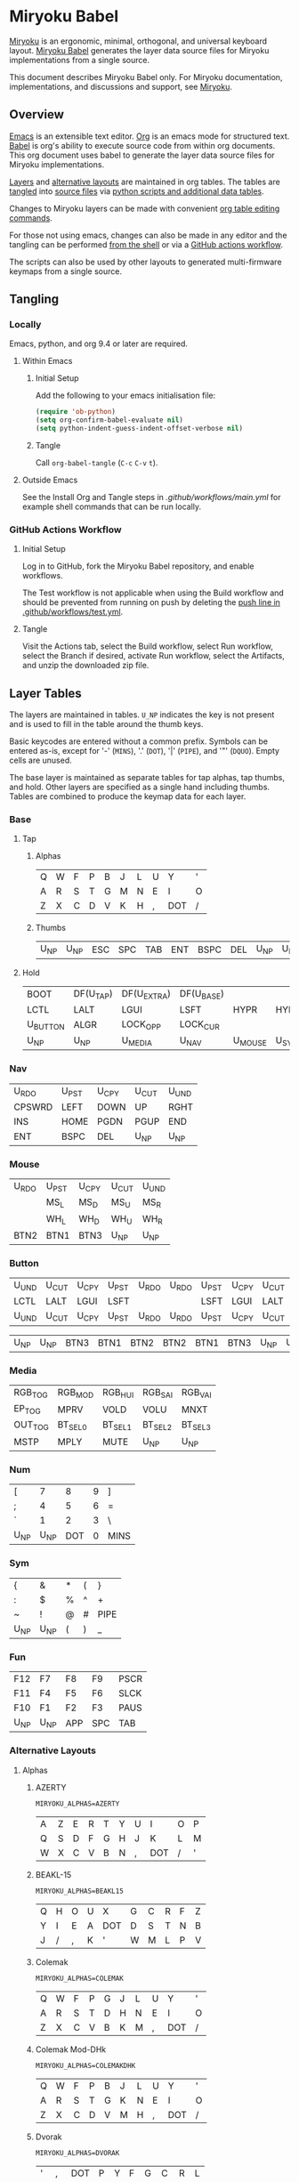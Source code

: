 # Copyright 2022 Manna Harbour
# https://github.com/manna-harbour/miryoku

* Miryoku Babel [[https://raw.githubusercontent.com/manna-harbour/miryoku/master/data/logos/miryoku-roa-32.png]]

[[https://raw.githubusercontent.com/manna-harbour/miryoku/master/data/cover/miryoku-kle-cover-miryoku_babel.png]]

[[https://github.com/manna-harbour/miryoku/][Miryoku]] is an ergonomic, minimal, orthogonal, and universal keyboard layout.  [[https://github.com/manna-harbour/miryoku_babel][Miryoku Babel]] generates the layer data source files for Miryoku implementations from a single source.

This document describes Miryoku Babel only.  For Miryoku documentation, implementations, and discussions and support, see [[https://github.com/manna-harbour/miryoku/][Miryoku]].


** Overview

[[https://www.gnu.org/software/emacs/][Emacs]] is an extensible text editor.  [[https://orgmode.org/][Org]] is an emacs mode for structured text. [[https://orgmode.org/worg/org-contrib/babel/][Babel]] is org's ability to execute source code from within org documents.  This org document uses babel to generate the layer data source files for Miryoku implementations.

[[#layer-tables][Layers]] and [[#alternative-layouts][alternative layouts]] are maintained in org tables.  The tables are [[#tangling][tangled]] into [[#tangled-files][source files]] via [[#scripts-and-data][python scripts and additional data tables]].

Changes to Miryoku layers can be made with convenient [[https://orgmode.org/manual/Built_002din-Table-Editor.html][org table editing commands]].

For those not using emacs, changes can also be made in any editor and the tangling can be performed [[#outside-emacs][from the shell]] or via a [[#github-actions-workflow][GitHub actions workflow]].

The scripts can also be used by other layouts to generated multi-firmware keymaps from a single source.


** Tangling


*** Locally

Emacs, python, and org 9.4 or later are required.


**** Within Emacs


***** Initial Setup

Add the following to your emacs initialisation file:

#+BEGIN_SRC emacs-lisp
(require 'ob-python)
(setq org-confirm-babel-evaluate nil)
(setq python-indent-guess-indent-offset-verbose nil)
#+END_SRC


***** Tangle

Call ~org-babel-tangle~ (~C-c~ ~C-v~ ~t~).


**** Outside Emacs

See the Install Org and Tangle steps in [[.github/workflows/main.yml]] for example shell commands that can be run locally.


*** GitHub Actions Workflow


***** Initial Setup

Log in to GitHub, fork the Miryoku Babel repository, and enable workflows.

The Test workflow is not applicable when using the Build workflow and should be prevented from running on push by deleting the [[https://github.com/manna-harbour/miryoku_babel/blob/2cb587dfd19da61f584a4a3b0d57ff9b6c6ccf87/.github/workflows/test.yml#L3][push line in .github/workflows/test.yml]].


***** Tangle

Visit the Actions tab, select the Build workflow, select Run workflow, select the Branch if desired, activate Run workflow, select the Artifacts, and unzip the downloaded zip file.


** Layer Tables

The layers are maintained in tables.  ~U_NP~ indicates the key is not present and is used to fill in the table around the thumb keys.

Basic keycodes are entered without a common prefix.  Symbols can be entered as-is, except for '-' (~MINS~), '.' (~DOT~), '|' (~PIPE~), and '"' (~DQUO~). Empty cells are unused.

The base layer is maintained as separate tables for tap alphas, tap thumbs, and hold.  Other layers are specified as a single hand including thumbs.  Tables are combined to produce the keymap data for each layer.


*** Base


**** Tap


***** Alphas

#+NAME: colemakdh
| Q     | W     | F     | P     | B     | J     | L     | U     | Y     | '     |
| A     | R     | S     | T     | G     | M     | N     | E     | I     | O     |
| Z     | X     | C     | D     | V     | K     | H     | ,     | DOT   | /     |


***** Thumbs

#+NAME: thumbs
| U_NP  | U_NP  | ESC   | SPC   | TAB   | ENT   | BSPC  | DEL   | U_NP  | U_NP  |


**** Hold

#+NAME: hold
| BOOT     | DF(U_TAP) | DF(U_EXTRA) | DF(U_BASE) |         |       | DF(U_BASE) | DF(U_EXTRA) | DF(U_TAP) | BOOT     |
| LCTL     | LALT      | LGUI        | LSFT       | HYPR    | HYPR  | LSFT       | LGUI        | LALT      | LCTL     |
| U_BUTTON | ALGR      | LOCK_OPP    | LOCK_CUR   |         |       | LOCK_CUR   | LOCK_OPP    | ALGR      | U_BUTTON |
| U_NP     | U_NP      | U_MEDIA     | U_NAV      | U_MOUSE | U_SYM | U_NUM      | U_FUN       | U_NP      | U_NP     |


*** Nav

#+NAME: nav-r
| U_RDO  | U_PST | U_CPY | U_CUT | U_UND |
| CPSWRD | LEFT  | DOWN  | UP    | RGHT  |
| INS    | HOME  | PGDN  | PGUP  | END   |
| ENT    | BSPC  | DEL   | U_NP  | U_NP  |


*** Mouse

#+NAME: mouse-r
| U_RDO | U_PST | U_CPY | U_CUT | U_UND |
|       | MS_L  | MS_D  | MS_U  | MS_R  |
|       | WH_L  | WH_D  | WH_U  | WH_R  |
| BTN2  | BTN1  | BTN3  | U_NP  | U_NP  |


*** Button

#+NAME: button
| U_UND | U_CUT | U_CPY | U_PST | U_RDO | U_RDO | U_PST | U_CPY | U_CUT | U_UND |
| LCTL  | LALT  | LGUI  | LSFT  |       |       | LSFT  | LGUI  | LALT  | LCTL  |
| U_UND | U_CUT | U_CPY | U_PST | U_RDO | U_RDO | U_PST | U_CPY | U_CUT | U_UND |

#+NAME: button-thumbs
| U_NP  | U_NP  | BTN3  | BTN1  | BTN2  | BTN2  | BTN1  | BTN3  | U_NP  | U_NP  |


*** Media

#+NAME: media-r
| RGB_TOG | RGB_MOD  | RGB_HUI  | RGB_SAI  | RGB_VAI  |
| EP_TOG  | MPRV     | VOLD     | VOLU     | MNXT     |
| OUT_TOG | BT_SEL_0 | BT_SEL_1 | BT_SEL_2 | BT_SEL_3 |
| MSTP    | MPLY     | MUTE     | U_NP     | U_NP     |


*** Num

#+NAME: num-l
| [    | 7    | 8    | 9    | ]    |
| ;    | 4    | 5    | 6    | =    |
| `    | 1    | 2    | 3    | \    |
| U_NP | U_NP | DOT  | 0    | MINS |


*** Sym

#+NAME: sym-l
| {    | &    | *    | (    | }    |
| :    | $    | %    | ^    | +    |
| ~    | !    | @    | #    | PIPE |
| U_NP | U_NP | (    | )    | _    |


*** Fun

#+NAME: fun-l
| F12  | F7   | F8   | F9   | PSCR |
| F11  | F4   | F5   | F6   | SLCK |
| F10  | F1   | F2   | F3   | PAUS |
| U_NP | U_NP | APP  | SPC  | TAB  |


*** Alternative Layouts


**** Alphas


***** AZERTY

~MIRYOKU_ALPHAS=AZERTY~

#+NAME: azerty
| A    | Z    | E    | R    | T    | Y    | U    | I    | O    | P    |
| Q    | S    | D    | F    | G    | H    | J    | K    | L    | M    |
| W    | X    | C    | V    | B    | N    | ,    | DOT  | /    | '    |


***** BEAKL-15

~MIRYOKU_ALPHAS=BEAKL15~

#+NAME: beakl15
| Q    | H    | O    | U    | X    | G    | C    | R    | F    | Z    |
| Y    | I    | E    | A    | DOT  | D    | S    | T    | N    | B    |
| J    | /    | ,    | K    | '    | W    | M    | L    | P    | V    |


***** Colemak

~MIRYOKU_ALPHAS=COLEMAK~

#+NAME: colemak
| Q    | W    | F    | P    | G    | J    | L    | U    | Y    | '    |
| A    | R    | S    | T    | D    | H    | N    | E    | I    | O    |
| Z    | X    | C    | V    | B    | K    | M    | ,    | DOT  | /    |


***** Colemak Mod-DHk

~MIRYOKU_ALPHAS=COLEMAKDHK~

#+NAME: colemakdhk
| Q    | W    | F    | P    | B    | J    | L    | U    | Y    | '    |
| A    | R    | S    | T    | G    | K    | N    | E    | I    | O    |
| Z    | X    | C    | D    | V    | M    | H    | ,    | DOT  | /    |


***** Dvorak

~MIRYOKU_ALPHAS=DVORAK~

#+NAME: dvorak
| '    | ,    | DOT  | P    | Y    | F    | G    | C    | R    | L    |
| A    | O    | E    | U    | I    | D    | H    | T    | N    | S    |
| /    | Q    | J    | K    | X    | B    | M    | W    | V    | Z    |


***** Halmak

~MIRYOKU_ALPHAS=HALMAK~

#+NAME: halmak
| W    | L    | R    | B    | Z    | '    | Q    | U    | D    | J    |
| S    | H    | N    | T    | ,    | DOT  | A    | E    | O    | I    |
| F    | M    | V    | C    | /    | G    | P    | X    | K    | Y    |


***** Workman

~MIRYOKU_ALPHAS=WORKMAN~

#+NAME: workman
| Q    | D    | R    | W    | B    | J    | F    | U    | P    | '    |
| A    | S    | H    | T    | G    | Y    | N    | E    | O    | I    |
| Z    | X    | M    | C    | V    | K    | L    | ,    | DOT  | /    |


***** QWERTY

~MIRYOKU_ALPHAS=QWERTY~

#+NAME: qwerty
| Q    | W    | E    | R    | T    | Y    | U    | I    | O    | P    |
| A    | S    | D    | F    | G    | H    | J    | K    | L    | '    |
| Z    | X    | C    | V    | B    | N    | M    | ,    | DOT  | /    |


***** QWERTZ

~MIRYOKU_ALPHAS=QWERTZ~

#+NAME: qwertz
| Q    | W    | E    | R    | T    | Z    | U    | I    | O    | P    |
| A    | S    | D    | F    | G    | H    | J    | K    | L    | '    |
| Y    | X    | C    | V    | B    | N    | M    | ,    | DOT  | /    |


**** Nav


***** vi-Style

~MIRYOKU_NAV=VI~

Not available with ~MIRYOKU_LAYERS=FLIP~.


****** Nav

#+NAME: nav-r-vi
| U_RDO | U_PST | U_CPY | U_CUT | U_UND  |
| LEFT  | DOWN  | UP    | RGHT  | CPSWRD |
| HOME  | PGDN  | PGUP  | END   | INS    |
| ENT   | BSPC  | DEL   | U_NP  | U_NP   |


****** Mouse

#+NAME: mouse-r-vi
| &    | *    | (    | )    | +    |
| %    | !    | [    | ]    | PIPE |
| #    | $    | %    | ?    | "    |
| U_NP | U_NP | 0    | :    | $    |


****** Media

#+NAME: media-r-vi
| RGB_MOD  | RGB_HUI  | RGB_SAI  | RGB_VAI  | RGB_TOG |
| MPRV     | VOLD     | VOLU     | MNXT     | EP_TOG  |
| BT_SEL_0 | BT_SEL_1 | BT_SEL_2 | BT_SEL_3 | OUT_TOG |
| MSTP     | MPLY     | MUTE     | U_NP     | U_NP    |


***** Inverted-T

~MIRYOKU_NAV=INVERTEDT~


****** Nav

#+NAME: nav-r-invertedt
| INS    | HOME  | UP    | END   | PGUP  |
| CPSWRD | LEFT  | DOWN  | RGHT  | PGDN  |
| U_RDO  | U_PST | U_CPY | U_CUT | U_UND |
| ENT    | BSPC  | DEL   | U_NP  | U_NP  |


****** Mouse

#+NAME: mouse-r-invertedt
|       | WH_L  | MS_U  | WH_R  | WH_U  |
|       | MS_L  | MS_D  | MS_R  | WH_D  |
| U_RDO | U_PST | U_CPY | U_CUT | U_UND |
| BTN2  | BTN1  | BTN3  | U_NP  | U_NP  |


****** Media

#+NAME: media-r-invertedt
| RGB_TOG | RGB_MOD  | VOLU     | RGB_HUI  | RGB_SAI  |
| EP_TOG  | MPRV     | VOLD     | MNXT     | RGB_VAI  |
| OUT_TOG | BT_SEL_0 | BT_SEL_1 | BT_SEL_2 | BT_SEL_3 |
| MSTP    | MPLY     | MUTE     | U_NP     | U_NP     |


**** Layers


***** Flip

~MIRYOKU_LAYERS=FLIP~


****** Thumbs

#+NAME: thumbs-flip
| U_NP | U_NP | DEL  | BSPC | ENT  | TAB  | SPC  | ESC  | U_NP | U_NP |


****** Hold

#+NAME: hold-flip
| BOOT     | DF(U_TAP) | DF(U_EXTRA) | DF(U_BASE) |       |         | DF(U_BASE) | DF(U_EXTRA) | DF(U_TAP) | BOOT     |
| LGUI     | LALT      | LCTL        | LSFT       | HYPR  | HYPR    | LSFT       | LCTL        | LALT      | LGUI     |
| U_BUTTON | ALGR      | LOCK_OPP    | LOCK_CUR   |       |         | LOCK_CUR   | LOCK_OPP    | ALGR      | U_BUTTON |
| U_NP     | U_NP      | U_FUN       | U_NUM      | U_SYM | U_MOUSE | U_NAV      | U_MEDIA     | U_NP      | U_NP     |


****** Num

#+NAME: num-r
| [    | 7    | 8    | 9    | ]    |
| =    | 4    | 5    | 6    | ;    |
| \    | 1    | 2    | 3    | `    |
| MINS | 0    | DOT  | U_NP | U_NP |


****** Sym

#+NAME: sym-r
| {    | &    | *    | (    | }    |
| +    | $    | %    | ^    | :    |
| PIPE | !    | @    | #    | ~    |
| _    | (    | )    | U_NP | U_NP |


****** Fun

#+NAME: fun-r
| PSCR | F7   | F8   | F9   | F12  |
| SLCK | F4   | F5   | F6   | F11  |
| PAUS | F1   | F2   | F3   | F10  |
| TAB  | SPC  | APP  | U_NP | U_NP |


****** Nav


******* Default


******** Nav

#+NAME: nav-l
| HOME  | PGDN  | PGUP  | END   | INS    |
| LEFT  | DOWN  | UP    | RGHT  | CPSWRD |
| U_UND | U_CUT | U_CPY | U_PST | U_RDO  |
| U_NP  | U_NP  | DEL   | BSPC  | ENT    |


******** Mouse

#+NAME: mouse-l
| WH_L  | WH_D  | WH_U  | WH_R  |       |
| MS_L  | MS_D  | MS_U  | MS_R  |       |
| U_UND | U_CUT | U_CPY | U_PST | U_RDO |
| U_NP  | U_NP  | BTN3  | BTN1  | BTN2  |


******** Media

#+NAME: media-l
| RGB_MOD  | RGB_HUI  | RGB_SAI  | RGB_VAI  | RGB_TOG |
| MPRV     | VOLD     | VOLU     | MNXT     | EP_TOG  |
| BT_SEL_0 | BT_SEL_1 | BT_SEL_2 | BT_SEL_3 | OUT_TOG |
| U_NP     | U_NP     | MUTE     | MPLY     | MSTP    |


******* Inverted-T

~MIRYOKU_NAV=INVERTEDT~


******** Nav

#+NAME: nav-l-invertedt
| PGUP  | HOME  | UP    | END   | INS    |
| PGDN  | LEFT  | DOWN  | RGHT  | CPSWRD |
| U_UND | U_CUT | U_CPY | U_PST | U_RDO  |
| U_NP  | U_NP  | DEL   | BSPC  | ENT    |


******** Mouse

#+NAME: mouse-l-invertedt
| WH_U  | WH_L  | MS_U  | WH_R  |       |
| WH_D  | MS_L  | MS_D  | MS_R  |       |
| U_UND | U_CUT | U_CPY | U_PST | U_RDO |
| U_NP  | U_NP  | BTN3  | BTN1  | BTN2  |


******** Media

#+NAME: media-l-invertedt
| RGB_HUI  | RGB_SAI  | VOLU     | RGB_VAI  | RGB_TOG |
| RGB_MOD  | MPRV     | VOLD     | MNXT     | EP_TOG  |
| BT_SEL_0 | BT_SEL_1 | BT_SEL_2 | BT_SEL_3 | OUT_TOG |
| U_NP     | U_NP     | MUTE     | MPLY     | MSTP    |


*** COMMENT Templates

#+NAME: tem
| <l4> | <l4> | <l4> | <l4> | <l4> | <l4> | <l4> | <l4> | <l4> | <l4> |
|------+------+------+------+------+------+------+------+------+------|
|      |      |      |      |      |      |      |      |      |      |
|      |      |      |      |      |      |      |      |      |      |
|      |      |      |      |      |      |      |      |      |      |
| U_NP | U_NP |      |      |      |      |      |      | U_NP | U_NP |

#+NAME: tem-r
| <l4> | <l4> | <l4> | <l4> | <l4> |
|------+------+------+------+------|
|      |      |      |      |      |
|      |      |      |      |      |
|      |      |      |      |      |
| ENT  | BSPC | DEL  | U_NP | U_NP |

#+NAME: tem-l
| <l4> | <l4> | <l4> | <l4> | <l4> |
|------+------+------+------+------|
|      |      |      |      |      |
|      |      |      |      |      |
|      |      |      |      |      |
| U_NP | U_NP | ESC  | SPC  | TAB  |


** Scripts and Data


*** Common


**** layers

#+NAME: layers
| U_BASE   | Base   |
| U_EXTRA  | Extra  |
| U_TAP    | Tap    |
| U_BUTTON | Button |
| U_NAV    | Nav    |
| U_MOUSE  | Mouse  |
| U_MEDIA  | Media  |
| U_NUM    | Num    |
| U_SYM    | Sym    |
| U_FUN    | Fun    |


**** symbol-names

Symbol to name mappings for use in tables.

#+NAME: symbol-names
| `    | GRV  |
| "-"  | MINS |
| =    | EQL  |
| [    | LBRC |
| ]    | RBRC |
| \    | BSLS |
| ;    | SCLN |
| '    | QUOT |
| ,    | COMM |
| "."  | DOT  |
| /    | SLSH |
| ~    | TILD |
| _    | UNDS |
| +    | PLUS |
| {    | LCBR |
| }    | RCBR |
| :    | COLN |
| <    | LT   |
| >    | GT   |
| ?    | QUES |
| !    | EXLM |
| @    | AT   |
| #    | HASH |
| $    | DLR  |
| %    | PERC |
| ^    | CIRC |
| &    | AMPR |
| *    | ASTR |
| (    | LPRN |
| )    | RPRN |


**** shifted-names

Shifted mappings for use in tables.

#+NAME: shifted-names
| GRV      | TILD     |
| MINS     | UNDS     |
| EQL      | PLUS     |
| LBRC     | LCBR     |
| RBRC     | RCBR     |
| BSLS     | PIPE     |
| SCLN     | COLN     |
| QUOT     | DQUO     |
| COMM     | LT       |
| DOT      | GT       |
| SLSH     | QUES     |
| 1        | EXLM     |
| 2        | AT       |
| 3        | HASH     |
| 4        | DLR      |
| 5        | PERC     |
| 6        | CIRC     |
| 7        | AMPR     |
| 8        | ASTR     |
| 9        | LPRN     |
| 0        | RPRN     |
| BT_SEL_0 | BT_CLR_0 |
| BT_SEL_1 | BT_CLR_1 |
| BT_SEL_2 | BT_CLR_2 |
| BT_SEL_3 | BT_CLR_3 |
| BT_SEL_4 | BT_CLR_4 |
| CPSWRD   | CAPS     |
| EP_TOG   | EP_OFF   |
| OUT_TOG  | OUT_USB  |
| RGB_HUI  | RGB_HUD  |
| RGB_MOD  | RGB_RMOD |
| RGB_SAI  | RGB_SAD  |
| RGB_TOG  | RGB_OFF  |
| RGB_VAI  | RGB_VAD  |


**** mods

Modifiers usable in hold table.  Need to have the same name for ~KC_~ and ~_T~
versions.

#+NAME: mods
| LSFT | LCTL | LALT | LGUI | ALGR |


**** keycode-translation

Source keycode to implementation equivalent (source, QMK, ZMK, KMonad, SVG, KMK).

#+NAME: keycode-translation
| A           | A                | A             | a             | A             | A             |
| B           | B                | B             | b             | B             | B             |
| C           | C                | C             | c             | C             | C             |
| D           | D                | D             | d             | D             | D             |
| E           | E                | E             | e             | E             | E             |
| F           | F                | F             | f             | F             | F             |
| G           | G                | G             | g             | G             | G             |
| H           | H                | H             | h             | H             | H             |
| I           | I                | I             | i             | I             | I             |
| J           | J                | J             | j             | J             | J             |
| K           | K                | K             | k             | K             | K             |
| L           | L                | L             | l             | L             | L             |
| M           | M                | M             | m             | M             | M             |
| N           | N                | N             | n             | N             | N             |
| O           | O                | O             | o             | O             | O             |
| P           | P                | P             | p             | P             | P             |
| Q           | Q                | Q             | q             | Q             | Q             |
| R           | R                | R             | r             | R             | R             |
| S           | S                | S             | s             | S             | S             |
| T           | T                | T             | t             | T             | T             |
| U           | U                | U             | u             | U             | U             |
| V           | V                | V             | v             | V             | V             |
| W           | W                | W             | w             | W             | W             |
| X           | X                | X             | x             | X             | X             |
| Y           | Y                | Y             | y             | Y             | Y             |
| Z           | Z                | Z             | z             | Z             | Z             |
| 0           | 0                | N0            | 0             | 0             | N0            |
| 1           | 1                | N1            | 1             | 1             | N1            |
| 2           | 2                | N2            | 2             | 2             | N2            |
| 3           | 3                | N3            | 3             | 3             | N3            |
| 4           | 4                | N4            | 4             | 4             | N4            |
| 5           | 5                | N5            | 5             | 5             | N5            |
| 6           | 6                | N6            | 6             | 6             | N6            |
| 7           | 7                | N7            | 7             | 7             | N7            |
| 8           | 8                | N8            | 8             | 8             | N8            |
| 9           | 9                | N9            | 9             | 9             | N9            |
| ALGR        | ALGR             | RALT          | ralt          | AltGr         | RALT          |
| AMPR        | AMPR             | AMPS          | &             | &             | AMPR          |
| APP         | APP              | K_APP         | comp          | App           | APP           |
| ASTR        | ASTR             | ASTRK         | *             | *             | ASTR          |
| AT          | AT               | AT            | @             | @             | AT            |
| BSLS        | BSLS             | BSLH          | \\            | \\            | BSLS          |
| BSPC        | BSPC             | BSPC          | bspc          | Back Space    | BSPC          |
| BOOT        | TD(U_TD_BOOT)    | U_BOOT        |               | U_BOOT        | U_BOOT        |
| BT_CLR      |                  | &bt BT_CLR    |               | BT Clear      |               |
| BT_CLR_0    |                  |               |               | BT  0 Clear   |               |
| BT_CLR_1    |                  |               |               | BT  1 Clear   |               |
| BT_CLR_2    |                  |               |               | BT  2 Clear   |               |
| BT_CLR_3    |                  |               |               | BT  3 Clear   |               |
| BT_CLR_4    |                  |               |               | BT  4 Clear   |               |
| BT_SEL_0    |                  | &u_bt_sel_0   |               | BT  0 Select  |               |
| BT_SEL_1    |                  | &u_bt_sel_1   |               | BT  1 Select  |               |
| BT_SEL_2    |                  | &u_bt_sel_2   |               | BT  2 Select  |               |
| BT_SEL_3    |                  | &u_bt_sel_3   |               | BT  3 Select  |               |
| BT_SEL_4    |                  | &u_bt_sel_4   |               | BT  4 Select  |               |
| BTN1        | BTN1             | U_BTN1        | #(kp/ kp5)    | Left Button   | MB_LMB        |
| BTN2        | BTN2             | U_BTN2        | #(kp- kp5)    | Right Button  | MB_RMB        |
| BTN3        | BTN3             | U_BTN3        | #(kp* kp5)    | Middle Button | MB_MMB        |
| CAPS        | CAPS             | CAPS          | caps          | Caps Lock     | CAPS          |
| CIRC        | CIRC             | CARET         | ^             | ^             | CIRC          |
| COLN        | COLN             | COLON         | :             | :             | COLN          |
| COMM        | COMM             | COMMA         | U_COMM        | S_COMM        | COMM          |
| CPSWRD      | CW_TOGG          | &u_caps_word  | caps          | Caps Word     | U_CW          |
| DEL         | DEL              | DEL           | del           | Delete        | DEL           |
| DF(U_BASE)  | TD(U_TD_U_BASE)  | &u_to_U_BASE  | U_DF(U_BASE)  | U_DF(U_BASE)  | U_DF(U_BASE)  |
| DF(U_EXTRA) | TD(U_TD_U_EXTRA) | &u_to_U_EXTRA | U_DF(U_EXTRA) | U_DF(U_EXTRA) | U_DF(U_EXTRA) |
| DF(U_TAP)   | TD(U_TD_U_TAP)   | &u_to_U_TAP   | U_DF(U_TAP)   | U_DF(U_TAP)   | U_DF(U_TAP)   |
| DLR         | DLR              | DLLR          | $             | $             | DLR           |
| DOT         | DOT              | DOT           | .             | .             | DOT           |
| DOWN        | DOWN             | DOWN          | down          | Down          | DOWN          |
| DQUO        | DQUO             | DQT           | U_DQUO        | \"            | DQUO          |
| END         | END              | END           | end           | End           | END           |
| ENT         | ENT              | RET           | ent           | Enter         | ENT           |
| EP_OFF      |                  |               |               | EP Off        | PS_OFF        |
| EP_TOG      |                  | U_EP_TOG      |               | EP Toggle     | PS_TOG        |
| EQL         | EQL              | EQUAL         | =             | =             | EQL           |
| ESC         | ESC              | ESC           | esc           | Esc           | ESC           |
| EXLM        | EXLM             | EXCL          | !             | !             | EXLM          |
| F1          | F1               | F1            | f1            | F1            | F1            |
| F2          | F2               | F2            | f2            | F2            | F2            |
| F3          | F3               | F3            | f3            | F3            | F3            |
| F4          | F4               | F4            | f4            | F4            | F4            |
| F5          | F5               | F5            | f5            | F5            | F5            |
| F6          | F6               | F6            | f6            | F6            | F6            |
| F7          | F7               | F7            | f7            | F7            | F7            |
| F8          | F8               | F8            | f8            | F8            | F8            |
| F9          | F9               | F9            | f9            | F9            | F9            |
| F10         | F10              | F10           | f10           | F10           | F10           |
| F11         | F11              | F11           | f11           | F11           | F11           |
| F12         | F12              | F12           | f12           | F12           | F12           |
| GRV         | GRV              | GRAVE         | `             | `             | GRV           |
| GT          | GT               | GT            | >             | >             | RABK          |
| HASH        | HASH             | HASH          | #             | #             | HASH          |
| HOME        | HOME             | HOME          | home          | Home          | HOME          |
| INS         | INS              | INS           | ins           | Insert        | INS           |
| LALT        | LALT             | LALT          | alt           | Alt           | LALT          |
| LBRC        | LBRC             | LBKT          | [             | [             | LBRC          |
| LCBR        | LCBR             | LBRC          | {             | {             | LCBR          |
| LCTL        | LCTL             | LCTRL         | ctl           | Ctrl          | LCTL          |
| HYPR        | HYPR             | HYPR          | hypr          | HYPR          | HYPR          |
| LEFT        | LEFT             | LEFT          | left          | Left          | LEFT          |
| LGUI        | LGUI             | LGUI          | met           | Meta          | LGUI          |
| LPRN        | LPRN             | LPAR          | U_LPRN        | S_LPRN        | LPRN          |
| LSFT        | LSFT             | LSHFT         | sft           | Shift         | LSFT          |
| LT          | LT               | LT            | <             | <             | LABK          |
| MINS        | MINS             | MINUS         | -             | -             | MINS          |
| MNXT        | MNXT             | C_NEXT        | nextsong      | Next          | MNXT          |
| MPLY        | MPLY             | C_PP          | playpause     | Play Pause    | MPLY          |
| MPRV        | MPRV             | C_PREV        | previoussong  | Prev          | MPRV          |
| MS_D        | MS_D             | U_MS_D        | kp2           | Mouse Down    | MS_DN         |
| MS_L        | MS_L             | U_MS_L        | kp4           | Mouse Left    | MS_LT         |
| MS_R        | MS_R             | U_MS_R        | kp6           | Mouse Right   | MS_RT         |
| MS_U        | MS_U             | U_MS_U        | kp8           | Mouse Up      | MS_UP         |
| MSTP        | MSTP             | C_STOP        | stopcd        | Stop          | MSTP          |
| MUTE        | MUTE             | C_MUTE        | mute          | Mute          | MUTE          |
| NO          | NO               | &none         | XX            |               | NO            |
| OUT_TOG     | OU_AUTO          | &u_out_tog    |               | Out Toggle    | HID           |
| OUT_BT      | OU_BT            | &out OUT_BT   |               | Out BT        |               |
| OUT_USB     | OU_USB           | &out OUT_USB  |               | Out USB       |               |
| PAUS        | PAUS             | PAUSE_BREAK   | pause         | Pause Break   | PAUS          |
| PERC        | PERC             | PRCNT         | %             | %             | PERC          |
| PGDN        | PGDN             | PG_DN         | pgdn          | Page Down     | PGDN          |
| PGUP        | PGUP             | PG_UP         | pgup          | Page Up       | PGUP          |
| PIPE        | PIPE             | PIPE          | U_PIPE        | S_PIPE        | PIPE          |
| PLUS        | PLUS             | PLUS          | +             | +             | PLUS          |
| PSCR        | PSCR             | PSCRN         | sysrq         | PrtScn SysRq  | PSCR          |
| QUES        | QUES             | QMARK         | ?             | ?             | QUES          |
| QUOT        | QUOT             | SQT           | U_QUOT        | '             | QUOT          |
| RBRC        | RBRC             | RBKT          | ]             | ]             | RBRC          |
| RCBR        | RCBR             | RBRC          | }             | }             | RCBR          |
| RESET       | QK_RBT           | &reset        |               | Reset         | RESET         |
| RGB_HUD     | RGB_HUD          |               |               | RGB Hue  -    | U_RGB_HUD     |
| RGB_HUI     | RGB_HUI          | U_RGB_HUI     |               | RGB Hue  +    | U_RGB_HUI     |
| RGB_MOD     | RGB_MOD          | U_RGB_EFF     |               | RGB Mode  +   | U_RGB_MOD     |
| RGB_RMOD    | RGB_RMOD         |               |               | RGB Mode  -   | U_RGB_RMOD    |
| RGB_OFF     |                  |               |               | RGB Off       | U_RGB_OFF     |
| RGB_SAD     | RGB_SAD          |               |               | RGB Sat  -    | U_RGB_SAD     |
| RGB_SAI     | RGB_SAI          | U_RGB_SAI     |               | RGB Sat  +    | U_RGB_SAI     |
| RGB_TOG     | RGB_TOG          | U_RGB_TOG     |               | RGB Toggle    | U_RGB_TOG     |
| RGB_VAD     | RGB_VAD          |               |               | RGB Value  -  | U_RGB_VAD     |
| RGB_VAI     | RGB_VAI          | U_RGB_BRI     |               | RGB Value  +  | U_RGB_VAI     |
| RGHT        | RGHT             | RIGHT         | right         | Right         | RGHT          |
| RPRN        | RPRN             | RPAR          | U_RPRN        | S_RPRN        | RPRN          |
| SCLN        | SCLN             | SEMI          | ;             | ;             | SCLN          |
| SLCK        | SCRL             | SLCK          | slck          | Scroll Lock   | SLCK          |
| SLSH        | SLSH             | SLASH         | /             | /             | SLSH          |
| SPC         | SPC              | SPACE         | spc           | Space         | SPC           |
| TAB         | TAB              | TAB           | tab           | Tab           | TAB           |
| TILD        | TILD             | TILDE         | ~             | ~             | TILD          |
| TRNS        | TRNS             | &trans        | _             | Trans         | TRNS          |
| UNDS        | UNDS             | UNDER         | \_            | _             | UNDS          |
| UP          | UP               | UP            | up            | Up            | UP            |
| VOLD        | VOLD             | C_VOL_DN      | vold          | Volume Down   | VOLD          |
| VOLU        | VOLU             | C_VOL_UP      | volu          | Volume Up     | VOLU          |
| WH_D        | WH_D             | U_WH_D        |               | Scroll Down   | MW_DN         |
| WH_L        | WH_L             | U_WH_L        |               | Scroll Left   |               |
| WH_R        | WH_R             | U_WH_R        |               | Scroll Right  |               |
| WH_U        | WH_U             | U_WH_U        |               | Scroll Up     | MW_UP         |


**** table-layer-init

#+NAME: table-layer-init
#+BEGIN_SRC python :session :var symbol_names_table=symbol-names :var shifted_names_table=shifted-names :var nonkc_table=nonkc :var nonkp_table=nonkp :var nonquote_table=nonquote :var nonkcdot_table=nonkcdot :var keycode_translation_table=keycode-translation :var layers_table=layers :var mods_table=mods :var target="svg" :tangle no :results verbatim
import os

def wrap_basic(code):
  if not str(code).startswith(nonbasic_tuple):
    code = basic_prefix + str(code) + basic_suffix
  return code

def convert_symbol(code):
  if code in symbol_names_dict:
    code = symbol_names_dict[code]
  return code

def get_translated(code):
  if code in keycode_translation_dict:
    code = keycode_translation_dict[code]
  return code

def get_shifted(code):
  if code in shifted_symbol_names_dict:
    code = shifted_symbol_names_dict[code]
    code = get_translated(code)
  else:
    code = None
  return code

def trim_shifted(code, shifted_code):
  code = str(code)
  shifted_code = str(shifted_code)
  prefix = os.path.commonprefix([code, shifted_code])
  space_index = prefix.find(" ")
  doublespace_index = prefix.find("  ")
  if space_index != -1 and space_index != doublespace_index:
    index = space_index + 1
  else:
    index = len(prefix)
  shifted_code = shifted_code[index:]
  return shifted_code

width = 19
mods_dict = dict.fromkeys(mods_table[0])
layers_dict = {}
for layer, name in layers_table:
  layers_dict[layer] = name
symbol_names_dict = {}
shifted_symbol_names_dict = {}
for symbol, name in symbol_names_table:
  symbol_names_dict[symbol] = name
for name, shifted_name in shifted_names_table:
  shifted_symbol_names_dict[name] = shifted_name
keycode_translation_dict = {}
if target == 'qmk':
  nonbasic_tuple = tuple(nonkc_table[0])
  basic_prefix = 'KC_'
  basic_suffix = ''
  for source, qmk, zmk, kmonad, long, kmk in keycode_translation_table:
    keycode_translation_dict[source] = qmk
elif target == 'zmk':
  nonbasic_tuple = tuple(nonkp_table[0])
  basic_prefix = '&kp '
  basic_suffix = ''
  for source, qmk, zmk, kmonad, long, kmk in keycode_translation_table:
    keycode_translation_dict[source] = zmk
elif target == 'kmonad':
  nonbasic_tuple = ()
  basic_prefix = ''
  basic_suffix = ''
  for source, qmk, zmk, kmonad, long, kmk in keycode_translation_table:
    keycode_translation_dict[source] = kmonad
elif target == 'svg':
  nonbasic_tuple = tuple(nonquote_table[0])
  basic_prefix = '"'
  basic_suffix = '"'
  for source, qmk, zmk, kmonad, long, kmk in keycode_translation_table:
    keycode_translation_dict[source] = long
elif target == 'kmk':
  nonbasic_tuple = tuple(nonkcdot_table[0])
  basic_prefix = 'KC.'
  basic_suffix = ''
  for source, qmk, zmk, kmonad, long, kmk in keycode_translation_table:
    keycode_translation_dict[source] = kmk
results = '// target: ' + target
results
#+END_SRC

#+RESULTS: table-layer-init
: // target: svg


**** table-layer-taphold

Produce base layer from separate alphas, thumbs, and hold tables.

#+NAME: table-layer-taphold
#+BEGIN_SRC python :session :var alphas_table=colemakdh :var thumbs_table=thumbs :var hold_table=hold :tangle no :results verbatim
results = ''
for tap_row, hold_row in zip(alphas_table + thumbs_table, hold_table):
  for tap, hold in zip(tap_row, hold_row):
    code = tap
    code = convert_symbol(code)
    shifted_code = get_shifted(code)
    code = get_translated(code)
    if code == '':
      code = 'U_NU'
    if hold in mods_dict:
      hold = get_translated(hold)
      if target == 'qmk':
        code = wrap_basic(code)
        code = str(hold) + '_T(' + code + ')'
      elif target == 'zmk':
        code = 'U_MT(' + str(hold) + ', ' + code + ')'
      elif target == 'kmonad':
        code = 'U_MT(' + code + ', ' + str(hold) + ')'
      elif target == 'svg':
        code = wrap_basic(code)
        hold = wrap_basic(hold)
        if shifted_code != None:
          shifted_code = wrap_basic(shifted_code)
          code = 'U_SMT(' + shifted_code + ', ' + code + ', ' + hold + ')'
        else:
          code = 'U_MT(' + code + ', ' + hold + ')'
      elif target == 'kmk':
        code = wrap_basic(code)
        hold = wrap_basic(hold)
        code = 'U_MT(' + code + ',' + hold + ')'
    elif hold in layers_dict:
      if target == 'qmk':
        code = wrap_basic(code)
        code = 'LT(' + str(hold) + ',' + code + ')'
      elif target == 'zmk':
        code = 'U_LT(' + str(hold) + ', ' + code + ')'
      elif target == 'kmonad':
        code = 'U_LT(' + code + ', ' + str(hold) + ')'
      elif target == 'svg':
        code = wrap_basic(code)
        if shifted_code != None:
          shifted_code = wrap_basic(shifted_code)
          code = 'U_SLT(' + shifted_code + ', ' + code + ', ' + str(hold) + ')'
        else:
          code = 'U_LT(' + code + ', ' + str(hold) + ')'
      if target == 'kmk':
        code = wrap_basic(code)
        code = 'U_LT(' + str(hold) + ',' + code + ')'
    else:
      if target == 'svg' and shifted_code != None:
        shifted_code = trim_shifted(code, shifted_code)
        shifted_code = wrap_basic(shifted_code)
        code = wrap_basic(code)
        code = 'U_S(' + shifted_code + ', ' + code + ')'
      else:
        code = wrap_basic(code)
    results += (code + ',').ljust(width)
  results += '\\\n'
results = results.rstrip(', \\\n')
results
#+END_SRC

#+RESULTS: table-layer-taphold
: "Q",               "W",               "F",               "P",               "B",               "J",               "L",               "U",               "Y",               U_S("&quot;", "&apos;"),\
: U_MT("A", "Meta"), U_MT("R", "Alt"),  U_MT("S", "Ctrl"), U_MT("T", "Shift"),"G",               "M",               U_MT("N", "Shift"),U_MT("E", "Ctrl"), U_MT("I", "Alt"),  U_MT("O", "Meta"), \
: U_LT("Z", U_BUTTON),U_MT("X", "AltGR"),"C",               "D",               "V",               "K",               "H",               U_S("&lt;", U_COMM),U_SMT("&gt;", ".", "AltGR"),U_SLT("?", "/", U_BUTTON),\
: U_NP,              U_NP,              U_LT("Esc", U_MEDIA),U_LT("Space", U_NAV),U_LT("Tab", U_MOUSE),U_LT("Enter", U_SYM),U_LT("Bckspc", U_NUM),U_LT("Delete", U_FUN),U_NP,              U_NP


**** table-layer-half

Produce sub layers from single hand and hold tables.

#+NAME: table-layer-half
#+BEGIN_SRC python :session :var hold_table=hold :var mode="r" :var half_table=media-r :var current_layer_name="U_MOUSE" :var opposite_layer_name="U_SYM" :var shift="false" :tangle no :results verbatim
length = len(half_table[0])
results = ''
for half_row, hold_row in zip(half_table, hold_table):
  hold_row_l, hold_row_r = hold_row[:length], hold_row[length:]
  for lr, hold_row_lr in ('l', hold_row_l), ('r', hold_row_r):
    if lr == mode:
      for half in half_row:
        code = half
        code = convert_symbol(code)
        shifted_code = get_shifted(code)
        if shift == "true" and shifted_code != None:
          code = shifted_code
        elif target == 'svg' and shifted_code != None:
          code = get_translated(code)
          shifted_code = trim_shifted(code, shifted_code)
          code = 'U_S(' + str(wrap_basic(shifted_code)) + ', ' + str(wrap_basic(code)) +')'
        code = get_translated(code)
        if code == '':
          code = 'U_NU'
        code = wrap_basic(code)
        results += (str(code) + ',').ljust(width)
    else:
      for hold in hold_row_lr:
        if hold in mods_dict:
          code = wrap_basic(get_translated(hold))
        else:
          hold = get_translated(hold)
          if hold == '' or hold in layers_dict:
            code = 'U_NA'
            if target == 'svg' and hold == current_layer_name:
              code = 'U_HELD(' + code + ')'
          elif hold == 'LOCK_CUR' or hold == 'LOCK_OPP':
            if hold == 'LOCK_CUR':
              layer_name = current_layer_name
            else:
              layer_name = opposite_layer_name
            if target == 'qmk':
              code = 'TD(U_TD_' + layer_name + ')'
            elif target == 'zmk':
              code = '&u_to_' + layer_name
            elif target == 'kmonad':
              code = 'U_DF(' + layer_name + ')'
            elif target == 'svg':
              code = 'U_DF(' + layer_name + ')'
            elif target == 'kmk':
              code = 'U_DF(' + layer_name + ')'
          else:
            code = wrap_basic(hold)
        results += (str(code) + ',').ljust(width)
  results += '\\\n'
results = results.rstrip(', \\\n')
results
#+END_SRC

#+RESULTS: table-layer-half
: "Boot",            U_DF(U_TAP),       U_DF(U_EXTRA),     U_DF(U_BASE),      U_NA,              "RGB Toggle",      "RGB Mode",        "RGB Hue",         "RGB Sat",         "RGB Val",         \
: "Meta",            "Alt",             "Ctrl",            "Shift",           U_NA,              "EP Toggle",       "Prev",            "Volume Up",       "Volume Down",     "Next",            \
: U_NA,              "AltGR",           U_DF(U_SYM),       U_DF(U_MOUSE),     U_NA,              "Out Toggle",      "BT 0",            "BT 1",            "BT 2",            "BT 3",            \
: U_NP,              U_NP,              U_NA,              U_NA,              U_HELD(U_NA),      "Stop",            "Play Pause",      "Mute",            U_NP,              U_NP


**** table-layer-full

Produce full layer from single table.  Fill for unused keys is configurable.

#+NAME: table-layer-full
#+BEGIN_SRC python :session :var alphas_table=button :var thumbs_table=button-thumbs :var fill="" :var hold_table=hold :var current_layer_name="U_BUTTON" :tangle no :results verbatim
results = ''
for full_row, hold_row in zip(alphas_table + thumbs_table, hold_table):
  for key, hold in zip(full_row, hold_row):
    if key in symbol_names_dict:
      code = symbol_names_dict[key]
    else:
      code = key
    if code == '':
      code = fill
    if code in keycode_translation_dict:
      code = keycode_translation_dict[code]
    if code == '':
      code = 'U_NU'
    if not str(code).startswith(nonbasic_tuple):
      code = wrap_basic(code)
    if target == 'svg' and hold == current_layer_name:
      code = 'U_HELD(' + code + ')'
    results += (code + ',').ljust(width)
  results += '\\\n'
results = results.rstrip(', \\\n')
results
#+END_SRC

#+RESULTS: table-layer-full
: U_UND,             U_CUT,             U_CPY,             U_PST,             U_RDO,             U_RDO,             U_PST,             U_CPY,             U_CUT,             U_UND,             \
: "Meta",            "Alt",             "Ctrl",            "Shift",           U_NU,              U_NU,              "Shift",           "Ctrl",            "Alt",             "Meta",            \
: U_HELD(U_UND),     U_CUT,             U_CPY,             U_PST,             U_RDO,             U_RDO,             U_PST,             U_CPY,             U_CUT,             U_HELD(U_UND),     \
: U_NP,              U_NP,              "Middle Button",   "Left Button",     "Right Button",    "Right Button",    "Left Button",     "Middle Button",   U_NP,              U_NP


**** layer-body

Body of miryoku_layer_selection.h.

#+NAME: layer-body
#+BEGIN_SRC C :main no :tangle no
#pragma once

#include "miryoku_layer_alternatives.h"

#if !defined(MIRYOKU_LAYER_BASE)
  #if defined (MIRYOKU_LAYERS_FLIP)
    #if defined (MIRYOKU_ALPHAS_AZERTY)
      #define MIRYOKU_LAYER_BASE MIRYOKU_ALTERNATIVES_BASE_AZERTY_FLIP
    #elif defined (MIRYOKU_ALPHAS_BEAKL15)
      #define MIRYOKU_LAYER_BASE MIRYOKU_ALTERNATIVES_BASE_BEAKL15_FLIP
    #elif defined (MIRYOKU_ALPHAS_COLEMAK)
      #define MIRYOKU_LAYER_BASE MIRYOKU_ALTERNATIVES_BASE_COLEMAK_FLIP
    #elif defined (MIRYOKU_ALPHAS_COLEMAKDH)
      #define MIRYOKU_LAYER_BASE MIRYOKU_ALTERNATIVES_BASE_COLEMAKDH_FLIP
    #elif defined (MIRYOKU_ALPHAS_COLEMAKDHK)
      #define MIRYOKU_LAYER_BASE MIRYOKU_ALTERNATIVES_BASE_COLEMAKDHK_FLIP
    #elif defined (MIRYOKU_ALPHAS_DVORAK)
      #define MIRYOKU_LAYER_BASE MIRYOKU_ALTERNATIVES_BASE_DVORAK_FLIP
    #elif defined (MIRYOKU_ALPHAS_HALMAK)
      #define MIRYOKU_LAYER_BASE MIRYOKU_ALTERNATIVES_BASE_HALMAK_FLIP
    #elif defined (MIRYOKU_ALPHAS_WORKMAN)
      #define MIRYOKU_LAYER_BASE MIRYOKU_ALTERNATIVES_BASE_WORKMAN_FLIP
    #elif defined (MIRYOKU_ALPHAS_QWERTY)
      #define MIRYOKU_LAYER_BASE MIRYOKU_ALTERNATIVES_BASE_QWERTY_FLIP
    #elif defined (MIRYOKU_ALPHAS_QWERTZ)
      #define MIRYOKU_LAYER_BASE MIRYOKU_ALTERNATIVES_BASE_QWERTZ_FLIP
    #else
      #define MIRYOKU_LAYER_BASE MIRYOKU_ALTERNATIVES_BASE_COLEMAKDH_FLIP
    #endif
  #else
    #if defined (MIRYOKU_ALPHAS_AZERTY)
      #define MIRYOKU_LAYER_BASE MIRYOKU_ALTERNATIVES_BASE_AZERTY
    #elif defined (MIRYOKU_ALPHAS_BEAKL15)
      #define MIRYOKU_LAYER_BASE MIRYOKU_ALTERNATIVES_BASE_BEAKL15
    #elif defined (MIRYOKU_ALPHAS_COLEMAK)
      #define MIRYOKU_LAYER_BASE MIRYOKU_ALTERNATIVES_BASE_COLEMAK
    #elif defined (MIRYOKU_ALPHAS_COLEMAKDH)
      #define MIRYOKU_LAYER_BASE MIRYOKU_ALTERNATIVES_BASE_COLEMAKDH
    #elif defined (MIRYOKU_ALPHAS_COLEMAKDHK)
      #define MIRYOKU_LAYER_BASE MIRYOKU_ALTERNATIVES_BASE_COLEMAKDHK
    #elif defined (MIRYOKU_ALPHAS_DVORAK)
      #define MIRYOKU_LAYER_BASE MIRYOKU_ALTERNATIVES_BASE_DVORAK
    #elif defined (MIRYOKU_ALPHAS_HALMAK)
      #define MIRYOKU_LAYER_BASE MIRYOKU_ALTERNATIVES_BASE_HALMAK
    #elif defined (MIRYOKU_ALPHAS_WORKMAN)
      #define MIRYOKU_LAYER_BASE MIRYOKU_ALTERNATIVES_BASE_WORKMAN
    #elif defined (MIRYOKU_ALPHAS_QWERTY)
      #define MIRYOKU_LAYER_BASE MIRYOKU_ALTERNATIVES_BASE_QWERTY
    #elif defined (MIRYOKU_ALPHAS_QWERTZ)
      #define MIRYOKU_LAYER_BASE MIRYOKU_ALTERNATIVES_BASE_QWERTZ
    #else
      #define MIRYOKU_LAYER_BASE MIRYOKU_ALTERNATIVES_BASE_COLEMAKDH
    #endif
  #endif
#endif
#if !defined(MIRYOKU_LAYERMAPPING_BASE)
  #define MIRYOKU_LAYERMAPPING_BASE MIRYOKU_MAPPING
#endif

#if !defined(MIRYOKU_LAYER_EXTRA)
  #if defined (MIRYOKU_LAYERS_FLIP)
    #if defined (MIRYOKU_EXTRA_AZERTY)
      #define MIRYOKU_LAYER_EXTRA MIRYOKU_ALTERNATIVES_BASE_AZERTY_FLIP
    #elif defined (MIRYOKU_EXTRA_BEAKL15)
      #define MIRYOKU_LAYER_EXTRA MIRYOKU_ALTERNATIVES_BASE_BEAKL15_FLIP
    #elif defined (MIRYOKU_EXTRA_COLEMAK)
      #define MIRYOKU_LAYER_EXTRA MIRYOKU_ALTERNATIVES_BASE_COLEMAK_FLIP
    #elif defined (MIRYOKU_EXTRA_COLEMAKDH)
      #define MIRYOKU_LAYER_EXTRA MIRYOKU_ALTERNATIVES_BASE_COLEMAKDH_FLIP
    #elif defined (MIRYOKU_EXTRA_COLEMAKDHK)
      #define MIRYOKU_LAYER_EXTRA MIRYOKU_ALTERNATIVES_BASE_COLEMAKDHK_FLIP
    #elif defined (MIRYOKU_EXTRA_DVORAK)
      #define MIRYOKU_LAYER_EXTRA MIRYOKU_ALTERNATIVES_BASE_DVORAK_FLIP
    #elif defined (MIRYOKU_EXTRA_HALMAK)
      #define MIRYOKU_LAYER_EXTRA MIRYOKU_ALTERNATIVES_BASE_HALMAK_FLIP
    #elif defined (MIRYOKU_EXTRA_WORKMAN)
      #define MIRYOKU_LAYER_EXTRA MIRYOKU_ALTERNATIVES_BASE_WORKMAN_FLIP
    #elif defined (MIRYOKU_EXTRA_QWERTY)
      #define MIRYOKU_LAYER_EXTRA MIRYOKU_ALTERNATIVES_BASE_QWERTY_FLIP
    #elif defined (MIRYOKU_EXTRA_QWERTZ)
      #define MIRYOKU_LAYER_EXTRA MIRYOKU_ALTERNATIVES_BASE_QWERTZ_FLIP
    #else
      #define MIRYOKU_LAYER_EXTRA MIRYOKU_ALTERNATIVES_BASE_QWERTY_FLIP
    #endif
  #else
    #if defined (MIRYOKU_EXTRA_AZERTY)
      #define MIRYOKU_LAYER_EXTRA MIRYOKU_ALTERNATIVES_BASE_AZERTY
    #elif defined (MIRYOKU_EXTRA_BEAKL15)
      #define MIRYOKU_LAYER_EXTRA MIRYOKU_ALTERNATIVES_BASE_BEAKL15
    #elif defined (MIRYOKU_EXTRA_COLEMAK)
      #define MIRYOKU_LAYER_EXTRA MIRYOKU_ALTERNATIVES_BASE_COLEMAK
    #elif defined (MIRYOKU_EXTRA_COLEMAKDH)
      #define MIRYOKU_LAYER_EXTRA MIRYOKU_ALTERNATIVES_BASE_COLEMAKDH
    #elif defined (MIRYOKU_EXTRA_COLEMAKDHK)
      #define MIRYOKU_LAYER_EXTRA MIRYOKU_ALTERNATIVES_BASE_COLEMAKDHK
    #elif defined (MIRYOKU_EXTRA_DVORAK)
      #define MIRYOKU_LAYER_EXTRA MIRYOKU_ALTERNATIVES_BASE_DVORAK
    #elif defined (MIRYOKU_EXTRA_HALMAK)
      #define MIRYOKU_LAYER_EXTRA MIRYOKU_ALTERNATIVES_BASE_HALMAK
    #elif defined (MIRYOKU_EXTRA_WORKMAN)
      #define MIRYOKU_LAYER_EXTRA MIRYOKU_ALTERNATIVES_BASE_WORKMAN
    #elif defined (MIRYOKU_EXTRA_QWERTY)
      #define MIRYOKU_LAYER_EXTRA MIRYOKU_ALTERNATIVES_BASE_QWERTY
    #elif defined (MIRYOKU_EXTRA_QWERTZ)
      #define MIRYOKU_LAYER_EXTRA MIRYOKU_ALTERNATIVES_BASE_QWERTZ
    #else
      #define MIRYOKU_LAYER_EXTRA MIRYOKU_ALTERNATIVES_BASE_QWERTY
    #endif
  #endif
#endif
#if !defined(MIRYOKU_LAYERMAPPING_EXTRA)
  #define MIRYOKU_LAYERMAPPING_EXTRA MIRYOKU_MAPPING
#endif

#if !defined(MIRYOKU_LAYER_TAP)
  #if defined (MIRYOKU_LAYERS_FLIP)
    #if defined (MIRYOKU_TAP_AZERTY)
      #define MIRYOKU_LAYER_TAP MIRYOKU_ALTERNATIVES_TAP_AZERTY_FLIP
    #elif defined (MIRYOKU_TAP_BEAKL15)
      #define MIRYOKU_LAYER_TAP MIRYOKU_ALTERNATIVES_TAP_BEAKL15_FLIP
    #elif defined (MIRYOKU_TAP_COLEMAK)
      #define MIRYOKU_LAYER_TAP MIRYOKU_ALTERNATIVES_TAP_COLEMAK_FLIP
    #elif defined (MIRYOKU_TAP_COLEMAKDH)
      #define MIRYOKU_LAYER_TAP MIRYOKU_ALTERNATIVES_TAP_COLEMAKDH_FLIP
    #elif defined (MIRYOKU_TAP_COLEMAKDHK)
      #define MIRYOKU_LAYER_TAP MIRYOKU_ALTERNATIVES_TAP_COLEMAKDHK_FLIP
    #elif defined (MIRYOKU_TAP_DVORAK)
      #define MIRYOKU_LAYER_TAP MIRYOKU_ALTERNATIVES_TAP_DVORAK_FLIP
    #elif defined (MIRYOKU_TAP_HALMAK)
      #define MIRYOKU_LAYER_TAP MIRYOKU_ALTERNATIVES_TAP_HALMAK_FLIP
    #elif defined (MIRYOKU_TAP_WORKMAN)
      #define MIRYOKU_LAYER_TAP MIRYOKU_ALTERNATIVES_TAP_WORKMAN_FLIP
    #elif defined (MIRYOKU_TAP_QWERTY)
      #define MIRYOKU_LAYER_TAP MIRYOKU_ALTERNATIVES_TAP_QWERTY_FLIP
    #elif defined (MIRYOKU_TAP_QWERTZ)
      #define MIRYOKU_LAYER_TAP MIRYOKU_ALTERNATIVES_TAP_QWERTZ_FLIP
    #else
      #define MIRYOKU_LAYER_TAP MIRYOKU_ALTERNATIVES_TAP_COLEMAKDH_FLIP
    #endif
  #else
    #if defined (MIRYOKU_TAP_AZERTY)
      #define MIRYOKU_LAYER_TAP MIRYOKU_ALTERNATIVES_TAP_AZERTY
    #elif defined (MIRYOKU_TAP_BEAKL15)
      #define MIRYOKU_LAYER_TAP MIRYOKU_ALTERNATIVES_TAP_BEAKL15
    #elif defined (MIRYOKU_TAP_COLEMAK)
      #define MIRYOKU_LAYER_TAP MIRYOKU_ALTERNATIVES_TAP_COLEMAK
    #elif defined (MIRYOKU_TAP_COLEMAKDH)
      #define MIRYOKU_LAYER_TAP MIRYOKU_ALTERNATIVES_TAP_COLEMAKDH
    #elif defined (MIRYOKU_TAP_COLEMAKDHK)
      #define MIRYOKU_LAYER_TAP MIRYOKU_ALTERNATIVES_TAP_COLEMAKDHK
    #elif defined (MIRYOKU_TAP_DVORAK)
      #define MIRYOKU_LAYER_TAP MIRYOKU_ALTERNATIVES_TAP_DVORAK
    #elif defined (MIRYOKU_TAP_HALMAK)
      #define MIRYOKU_LAYER_TAP MIRYOKU_ALTERNATIVES_TAP_HALMAK
    #elif defined (MIRYOKU_TAP_WORKMAN)
      #define MIRYOKU_LAYER_TAP MIRYOKU_ALTERNATIVES_TAP_WORKMAN
    #elif defined (MIRYOKU_TAP_QWERTY)
      #define MIRYOKU_LAYER_TAP MIRYOKU_ALTERNATIVES_TAP_QWERTY
    #elif defined (MIRYOKU_TAP_QWERTZ)
      #define MIRYOKU_LAYER_TAP MIRYOKU_ALTERNATIVES_TAP_QWERTZ
    #else
      #define MIRYOKU_LAYER_TAP MIRYOKU_ALTERNATIVES_TAP_COLEMAKDH
    #endif
  #endif
#endif
#if !defined(MIRYOKU_LAYERMAPPING_TAP)
  #define MIRYOKU_LAYERMAPPING_TAP MIRYOKU_MAPPING
#endif

#if !defined(MIRYOKU_LAYER_BUTTON)
  #define MIRYOKU_LAYER_BUTTON MIRYOKU_ALTERNATIVES_BUTTON
#endif
#if !defined(MIRYOKU_LAYERMAPPING_BUTTON)
  #define MIRYOKU_LAYERMAPPING_BUTTON MIRYOKU_MAPPING
#endif

#if !defined(MIRYOKU_LAYER_NAV)
  #if defined (MIRYOKU_LAYERS_FLIP)
    #if defined (MIRYOKU_NAV_INVERTEDT)
      #define MIRYOKU_LAYER_NAV MIRYOKU_ALTERNATIVES_NAV_INVERTEDT_FLIP
    #else
      #define MIRYOKU_LAYER_NAV MIRYOKU_ALTERNATIVES_NAV_FLIP
    #endif
  #else
    #if defined (MIRYOKU_NAV_INVERTEDT)
      #define MIRYOKU_LAYER_NAV MIRYOKU_ALTERNATIVES_NAV_INVERTEDT
    #elif defined (MIRYOKU_NAV_VI)
      #define MIRYOKU_LAYER_NAV MIRYOKU_ALTERNATIVES_NAV_VI
    #else
      #define MIRYOKU_LAYER_NAV MIRYOKU_ALTERNATIVES_NAV
    #endif
  #endif
#endif
#if !defined(MIRYOKU_LAYERMAPPING_NAV)
  #define MIRYOKU_LAYERMAPPING_NAV MIRYOKU_MAPPING
#endif

#if !defined(MIRYOKU_LAYER_MOUSE)
  #if defined (MIRYOKU_LAYERS_FLIP)
    #if defined (MIRYOKU_NAV_INVERTEDT)
      #define MIRYOKU_LAYER_MOUSE MIRYOKU_ALTERNATIVES_MOUSE_INVERTEDT_FLIP
    #else
      #define MIRYOKU_LAYER_MOUSE MIRYOKU_ALTERNATIVES_MOUSE_FLIP
    #endif
  #else
    #if defined (MIRYOKU_NAV_INVERTEDT)
      #define MIRYOKU_LAYER_MOUSE MIRYOKU_ALTERNATIVES_MOUSE_INVERTEDT
    #elif defined (MIRYOKU_NAV_VI)
      #define MIRYOKU_LAYER_MOUSE MIRYOKU_ALTERNATIVES_MOUSE_VI
    #else
      #define MIRYOKU_LAYER_MOUSE MIRYOKU_ALTERNATIVES_MOUSE
    #endif
  #endif
#endif
#if !defined(MIRYOKU_LAYERMAPPING_MOUSE)
  #define MIRYOKU_LAYERMAPPING_MOUSE MIRYOKU_MAPPING
#endif

#if !defined(MIRYOKU_LAYER_MEDIA)
  #if defined (MIRYOKU_LAYERS_FLIP)
    #if defined (MIRYOKU_NAV_INVERTEDT)
      #define MIRYOKU_LAYER_MEDIA MIRYOKU_ALTERNATIVES_MEDIA_INVERTEDT_FLIP
    #else
      #define MIRYOKU_LAYER_MEDIA MIRYOKU_ALTERNATIVES_MEDIA_FLIP
    #endif
  #else
    #if defined (MIRYOKU_NAV_INVERTEDT)
      #define MIRYOKU_LAYER_MEDIA MIRYOKU_ALTERNATIVES_MEDIA_INVERTEDT
    #elif defined (MIRYOKU_NAV_VI)
      #define MIRYOKU_LAYER_MEDIA MIRYOKU_ALTERNATIVES_MEDIA_VI
    #else
      #define MIRYOKU_LAYER_MEDIA MIRYOKU_ALTERNATIVES_MEDIA
    #endif
  #endif
#endif
#if !defined(MIRYOKU_LAYERMAPPING_MEDIA)
  #define MIRYOKU_LAYERMAPPING_MEDIA MIRYOKU_MAPPING
#endif

#if !defined(MIRYOKU_LAYER_NUM)
  #if defined (MIRYOKU_LAYERS_FLIP)
    #define MIRYOKU_LAYER_NUM MIRYOKU_ALTERNATIVES_NUM_FLIP
  #else
    #define MIRYOKU_LAYER_NUM MIRYOKU_ALTERNATIVES_NUM
  #endif
#endif
#if !defined(MIRYOKU_LAYERMAPPING_NUM)
  #define MIRYOKU_LAYERMAPPING_NUM MIRYOKU_MAPPING
#endif

#if !defined(MIRYOKU_LAYER_SYM)
  #if defined (MIRYOKU_LAYERS_FLIP)
    #define MIRYOKU_LAYER_SYM MIRYOKU_ALTERNATIVES_SYM_FLIP
  #else
    #define MIRYOKU_LAYER_SYM MIRYOKU_ALTERNATIVES_SYM
  #endif
#endif
#if !defined(MIRYOKU_LAYERMAPPING_SYM)
  #define MIRYOKU_LAYERMAPPING_SYM MIRYOKU_MAPPING
#endif

#if !defined(MIRYOKU_LAYER_FUN)
  #if defined (MIRYOKU_LAYERS_FLIP)
    #define MIRYOKU_LAYER_FUN MIRYOKU_ALTERNATIVES_FUN_FLIP
  #else
    #define MIRYOKU_LAYER_FUN MIRYOKU_ALTERNATIVES_FUN
  #endif
#endif
#if !defined(MIRYOKU_LAYERMAPPING_FUN)
  #define MIRYOKU_LAYERMAPPING_FUN MIRYOKU_MAPPING
#endif
#+END_SRC


**** layer-names-list

#+NAME: layer-names-list
#+BEGIN_SRC python :var layers_table=layers :tangle no
width = 8
results = '#define MIRYOKU_LAYER_LIST \\\n'
for layer, name in layers_table:
  stripped=layer.lstrip('U_')
  results += 'MIRYOKU_X(' + ( stripped + ', ').ljust(width)
  results += '"' + name + '"'
  results += ') \\\n'
results = results.rstrip(' \\\n')
return results
#+END_SRC

#+RESULTS: layer-names-list
#+begin_example
#define MIRYOKU_LAYER_LIST \
MIRYOKU_X(BASE,   "Base") \
MIRYOKU_X(EXTRA,  "Extra") \
MIRYOKU_X(TAP,    "Tap") \
MIRYOKU_X(BUTTON, "Button") \
MIRYOKU_X(NAV,    "Nav") \
MIRYOKU_X(MOUSE,  "Mouse") \
MIRYOKU_X(MEDIA,  "Media") \
MIRYOKU_X(NUM,    "Num") \
MIRYOKU_X(SYM,    "Sym") \
MIRYOKU_X(FUN,    "Fun")
#+end_example


**** layer-names-defines

#+NAME: layer-names-defines
#+BEGIN_SRC python :var layers_table=layers :var target="svg" :tangle no
width = 9
results = ''
i = 0
for layer, name in layers_table:
  results += '#define ' + ( layer + ' ').ljust(width)
  if target == 'zmk' or target == 'kmk':
    results += str(i) + '\n'
  elif target == 'svg':
    results += '"' + name + '"' + '\n'
  i += 1
results = results.rstrip('\n')
return results
#+END_SRC

#+RESULTS: layer-names-defines
#+begin_example
#define U_BASE   "Base"
#define U_EXTRA  "Extra"
#define U_TAP    "Tap"
#define U_BUTTON "Button"
#define U_NAV    "Nav"
#define U_MOUSE  "Mouse"
#define U_MEDIA  "Media"
#define U_NUM    "Num"
#define U_SYM    "Sym"
#define U_FUN    "Fun"
#+end_example


**** COMMENT python-version

C-c C-c in code block to update

#+NAME: python-version
#+BEGIN_SRC python :tangle no
import sys
return sys.version
#+END_SRC


*** Miryoku QMK


**** nonkc

Keycodes that match any of these prefixes will not have ~KC_~ automatically
prepended.

#+NAME: nonkc
| U_ | RGB_ | OU_  | QK_ | S( | C( | SCMD( | LCMD( | TD( | CW_TOGG |


**** license-qmk

License for tangled QMK C source files.

#+NAME: license-qmk
#+BEGIN_SRC C :main no :tangle no
// This program is free software: you can redistribute it and/or modify it under the terms of the GNU General Public License as published by the Free Software Foundation, either version 2 of the License, or (at your option) any later version. This program is distributed in the hope that it will be useful, but WITHOUT ANY WARRANTY; without even the implied warranty of MERCHANTABILITY or FITNESS FOR A PARTICULAR PURPOSE. See the GNU General Public License for more details. You should have received a copy of the GNU General Public License along with this program. If not, see <http://www.gnu.org/licenses/>.
#+END_SRC


*** Miryoku ZMK


**** nonkp

Keycodes that match any of these prefixes will not have ~&kp~ automatically
prepended.

#+NAME: nonkp
| U_ | & |


*** Miryoku SVG


**** nonquote

Keycodes that match any of these prefixes will not be automatically quoted.

#+NAME: nonquote
| U_ |


*** Miryoku KMK


**** nonkcdot

Keycodes that match any of these prefixes will not have ~KC.~ automatically prepended.


#+NAME: nonkcdot
| U_ |


** Tangled Files


*** Miryoku QMK


**** [[tangled/qmk/miryoku_layer_alternatives.h]]

#+BEGIN_SRC C :main no :noweb yes :padline no :mkdirp yes :tangle tangled/qmk/miryoku_layer_alternatives.h
// Copyright 2022 Manna Harbour
// https://github.com/manna-harbour/miryoku
// generated -*- buffer-read-only: t -*-
<<table-layer-init(target="qmk")>>

<<license-qmk>>

#pragma once


#define MIRYOKU_ALTERNATIVES_BASE_AZERTY_FLIP \
<<table-layer-taphold(alphas_table=azerty, thumbs_table=thumbs-flip, hold_table=hold-flip)>>

#define MIRYOKU_ALTERNATIVES_BASE_BEAKL15_FLIP \
<<table-layer-taphold(alphas_table=beakl15, thumbs_table=thumbs-flip, hold_table=hold-flip)>>

#define MIRYOKU_ALTERNATIVES_BASE_COLEMAK_FLIP \
<<table-layer-taphold(alphas_table=colemak, thumbs_table=thumbs-flip, hold_table=hold-flip)>>

#define MIRYOKU_ALTERNATIVES_BASE_COLEMAKDH_FLIP \
<<table-layer-taphold(alphas_table=colemakdh, thumbs_table=thumbs-flip, hold_table=hold-flip)>>

#define MIRYOKU_ALTERNATIVES_BASE_COLEMAKDHK_FLIP \
<<table-layer-taphold(alphas_table=colemakdhk, thumbs_table=thumbs-flip, hold_table=hold-flip)>>

#define MIRYOKU_ALTERNATIVES_BASE_DVORAK_FLIP \
<<table-layer-taphold(alphas_table=dvorak, thumbs_table=thumbs-flip, hold_table=hold-flip)>>

#define MIRYOKU_ALTERNATIVES_BASE_HALMAK_FLIP \
<<table-layer-taphold(alphas_table=halmak, thumbs_table=thumbs-flip, hold_table=hold-flip)>>

#define MIRYOKU_ALTERNATIVES_BASE_WORKMAN_FLIP \
<<table-layer-taphold(alphas_table=workman, thumbs_table=thumbs-flip, hold_table=hold-flip)>>

#define MIRYOKU_ALTERNATIVES_BASE_QWERTY_FLIP \
<<table-layer-taphold(alphas_table=qwerty, thumbs_table=thumbs-flip, hold_table=hold-flip)>>

#define MIRYOKU_ALTERNATIVES_BASE_QWERTZ_FLIP \
<<table-layer-taphold(alphas_table=qwertz, thumbs_table=thumbs-flip, hold_table=hold-flip)>>

#define MIRYOKU_ALTERNATIVES_BASE_AZERTY \
<<table-layer-taphold(alphas_table=azerty)>>

#define MIRYOKU_ALTERNATIVES_BASE_BEAKL15 \
<<table-layer-taphold(alphas_table=beakl15)>>

#define MIRYOKU_ALTERNATIVES_BASE_COLEMAK \
<<table-layer-taphold(alphas_table=colemak)>>

#define MIRYOKU_ALTERNATIVES_BASE_COLEMAKDH \
<<table-layer-taphold(alphas_table=colemakdh)>>

#define MIRYOKU_ALTERNATIVES_BASE_COLEMAKDHK \
<<table-layer-taphold(alphas_table=colemakdhk)>>

#define MIRYOKU_ALTERNATIVES_BASE_DVORAK \
<<table-layer-taphold(alphas_table=dvorak)>>

#define MIRYOKU_ALTERNATIVES_BASE_HALMAK \
<<table-layer-taphold(alphas_table=halmak)>>

#define MIRYOKU_ALTERNATIVES_BASE_WORKMAN \
<<table-layer-taphold(alphas_table=workman)>>

#define MIRYOKU_ALTERNATIVES_BASE_QWERTY \
<<table-layer-taphold(alphas_table=qwerty)>>

#define MIRYOKU_ALTERNATIVES_BASE_QWERTZ \
<<table-layer-taphold(alphas_table=qwertz)>>


#define MIRYOKU_ALTERNATIVES_TAP_AZERTY_FLIP \
<<table-layer-full(current_layer_name="U_TAP", alphas_table=azerty, thumbs_table=thumbs-flip)>>

#define MIRYOKU_ALTERNATIVES_TAP_BEAKL15_FLIP \
<<table-layer-full(current_layer_name="U_TAP", alphas_table=beakl15, thumbs_table=thumbs-flip)>>

#define MIRYOKU_ALTERNATIVES_TAP_COLEMAK_FLIP \
<<table-layer-full(current_layer_name="U_TAP", alphas_table=colemak, thumbs_table=thumbs-flip)>>

#define MIRYOKU_ALTERNATIVES_TAP_COLEMAKDH_FLIP \
<<table-layer-full(current_layer_name="U_TAP", alphas_table=colemakdh, thumbs_table=thumbs-flip)>>

#define MIRYOKU_ALTERNATIVES_TAP_COLEMAKDHK_FLIP \
<<table-layer-full(current_layer_name="U_TAP", alphas_table=colemakdhk, thumbs_table=thumbs-flip)>>

#define MIRYOKU_ALTERNATIVES_TAP_DVORAK_FLIP \
<<table-layer-full(current_layer_name="U_TAP", alphas_table=dvorak, thumbs_table=thumbs-flip)>>

#define MIRYOKU_ALTERNATIVES_TAP_HALMAK_FLIP \
<<table-layer-full(current_layer_name="U_TAP", alphas_table=halmak, thumbs_table=thumbs-flip)>>

#define MIRYOKU_ALTERNATIVES_TAP_WORKMAN_FLIP \
<<table-layer-full(current_layer_name="U_TAP", alphas_table=workman, thumbs_table=thumbs-flip)>>

#define MIRYOKU_ALTERNATIVES_TAP_QWERTY_FLIP \
<<table-layer-full(current_layer_name="U_TAP", alphas_table=qwerty, thumbs_table=thumbs-flip)>>

#define MIRYOKU_ALTERNATIVES_TAP_QWERTZ_FLIP \
<<table-layer-full(current_layer_name="U_TAP", alphas_table=qwertz, thumbs_table=thumbs-flip)>>

#define MIRYOKU_ALTERNATIVES_TAP_AZERTY \
<<table-layer-full(current_layer_name="U_TAP", alphas_table=azerty, thumbs_table=thumbs)>>

#define MIRYOKU_ALTERNATIVES_TAP_BEAKL15 \
<<table-layer-full(current_layer_name="U_TAP", alphas_table=beakl15, thumbs_table=thumbs)>>

#define MIRYOKU_ALTERNATIVES_TAP_COLEMAK \
<<table-layer-full(current_layer_name="U_TAP", alphas_table=colemak, thumbs_table=thumbs)>>

#define MIRYOKU_ALTERNATIVES_TAP_COLEMAKDH \
<<table-layer-full(current_layer_name="U_TAP", alphas_table=colemakdh, thumbs_table=thumbs)>>

#define MIRYOKU_ALTERNATIVES_TAP_COLEMAKDHK \
<<table-layer-full(current_layer_name="U_TAP", alphas_table=colemakdhk, thumbs_table=thumbs)>>

#define MIRYOKU_ALTERNATIVES_TAP_DVORAK \
<<table-layer-full(current_layer_name="U_TAP", alphas_table=dvorak, thumbs_table=thumbs)>>

#define MIRYOKU_ALTERNATIVES_TAP_HALMAK \
<<table-layer-full(current_layer_name="U_TAP", alphas_table=halmak, thumbs_table=thumbs)>>

#define MIRYOKU_ALTERNATIVES_TAP_WORKMAN \
<<table-layer-full(current_layer_name="U_TAP", alphas_table=workman, thumbs_table=thumbs)>>

#define MIRYOKU_ALTERNATIVES_TAP_QWERTY \
<<table-layer-full(current_layer_name="U_TAP", alphas_table=qwerty, thumbs_table=thumbs)>>

#define MIRYOKU_ALTERNATIVES_TAP_QWERTZ \
<<table-layer-full(current_layer_name="U_TAP", alphas_table=qwertz, thumbs_table=thumbs)>>


#define MIRYOKU_ALTERNATIVES_NAV_INVERTEDT_FLIP \
<<table-layer-half(current_layer_name="U_NAV", opposite_layer_name="U_NUM", half_table=nav-l-invertedt, mode="l", hold_table=hold-flip)>>

#define MIRYOKU_ALTERNATIVES_NAV_FLIP \
<<table-layer-half(current_layer_name="U_NAV", opposite_layer_name="U_NUM", half_table=nav-l, mode="l", hold_table=hold-flip)>>

#define MIRYOKU_ALTERNATIVES_NAV_INVERTEDT \
<<table-layer-half(current_layer_name="U_NAV", opposite_layer_name="U_NUM", half_table=nav-r-invertedt, mode="r")>>

#define MIRYOKU_ALTERNATIVES_NAV_VI \
<<table-layer-half(current_layer_name="U_NAV", opposite_layer_name="U_NUM", half_table=nav-r-vi, mode="r")>>

#define MIRYOKU_ALTERNATIVES_NAV \
<<table-layer-half(current_layer_name="U_NAV", opposite_layer_name="U_NUM", half_table=nav-r, mode="r")>>


#define MIRYOKU_ALTERNATIVES_MOUSE_INVERTEDT_FLIP \
<<table-layer-half(current_layer_name="U_MOUSE", opposite_layer_name="U_SYM", half_table=mouse-l-invertedt, mode="l", hold_table=hold-flip)>>

#define MIRYOKU_ALTERNATIVES_MOUSE_FLIP \
<<table-layer-half(current_layer_name="U_MOUSE", opposite_layer_name="U_SYM", half_table=mouse-l, mode="l", hold_table=hold-flip)>>

#define MIRYOKU_ALTERNATIVES_MOUSE_INVERTEDT \
<<table-layer-half(current_layer_name="U_MOUSE", opposite_layer_name="U_SYM", half_table=mouse-r-invertedt, mode="r")>>

#define MIRYOKU_ALTERNATIVES_MOUSE_VI \
<<table-layer-half(current_layer_name="U_MOUSE", opposite_layer_name="U_SYM", half_table=mouse-r-vi, mode="r")>>

#define MIRYOKU_ALTERNATIVES_MOUSE \
<<table-layer-half(current_layer_name="U_MOUSE", opposite_layer_name="U_SYM", half_table=mouse-r, mode="r")>>


#define MIRYOKU_ALTERNATIVES_MEDIA_INVERTEDT_FLIP \
<<table-layer-half(current_layer_name="U_MEDIA", opposite_layer_name="U_FUN", half_table=media-l-invertedt, mode="l", hold_table=hold-flip)>>

#define MIRYOKU_ALTERNATIVES_MEDIA_FLIP \
<<table-layer-half(current_layer_name="U_MEDIA", opposite_layer_name="U_FUN", half_table=media-l, mode="l", hold_table=hold-flip)>>

#define MIRYOKU_ALTERNATIVES_MEDIA_INVERTEDT \
<<table-layer-half(current_layer_name="U_MEDIA", opposite_layer_name="U_FUN", half_table=media-r-invertedt, mode="r")>>

#define MIRYOKU_ALTERNATIVES_MEDIA_VI \
<<table-layer-half(current_layer_name="U_MEDIA", opposite_layer_name="U_FUN", half_table=media-r-vi, mode="r")>>

#define MIRYOKU_ALTERNATIVES_MEDIA \
<<table-layer-half(current_layer_name="U_MEDIA", opposite_layer_name="U_FUN", half_table=media-r, mode="r")>>


#define MIRYOKU_ALTERNATIVES_NUM_FLIP \
<<table-layer-half(current_layer_name="U_NUM", opposite_layer_name="U_NAV", half_table=num-r, mode="r", hold_table=hold-flip)>>

#define MIRYOKU_ALTERNATIVES_NUM \
<<table-layer-half(current_layer_name="U_NUM", opposite_layer_name="U_NAV", half_table=num-l, mode="l")>>


#define MIRYOKU_ALTERNATIVES_SYM_FLIP \
<<table-layer-half(current_layer_name="U_SYM", opposite_layer_name="U_MOUSE", half_table=sym-r, mode="r", hold_table=hold-flip)>>

#define MIRYOKU_ALTERNATIVES_SYM \
<<table-layer-half(current_layer_name="U_SYM", opposite_layer_name="U_MOUSE", half_table=sym-l, mode="l")>>


#define MIRYOKU_ALTERNATIVES_FUN_FLIP \
<<table-layer-half(current_layer_name="U_FUN", opposite_layer_name="U_MEDIA", half_table=fun-r, mode="r", hold_table=hold-flip)>>

#define MIRYOKU_ALTERNATIVES_FUN \
<<table-layer-half(current_layer_name="U_FUN", opposite_layer_name="U_MEDIA", half_table=fun-l, mode="l")>>


#define MIRYOKU_ALTERNATIVES_BUTTON \
<<table-layer-full(current_layer_name="U_BUTTON", alphas_table=button, thumbs_table=button-thumbs)>>

#+END_SRC


**** [[tangled/qmk/miryoku_layer_selection.h]]

#+BEGIN_SRC C :main no :noweb yes :padline no :mkdirp yes :tangle tangled/qmk/miryoku_layer_selection.h
// Copyright 2019 Manna Harbour
// https://github.com/manna-harbour/miryoku
// generated -*- buffer-read-only: t -*-

<<license-qmk>>

<<layer-body>>
#+END_SRC


**** [[tangled/qmk/miryoku_layer_list.h]]

#+BEGIN_SRC C :main no :noweb yes :padline no :mkdirp yes :tangle tangled/qmk/miryoku_layer_list.h
// Copyright 2022 Manna Harbour
// https://github.com/manna-harbour/miryoku
// generated -*- buffer-read-only: t -*-

<<license-qmk>>

#pragma once

#if !defined (MIRYOKU_LAYER_LIST)

<<layer-names-list()>>

#endif
#+END_SRC


*** Miryoku ZMK


**** [[tangled/zmk/miryoku_layer_alternatives.h]]

#+BEGIN_SRC C :main no :noweb yes :padline no :mkdirp yes :tangle tangled/zmk/miryoku_layer_alternatives.h
// Copyright 2022 Manna Harbour
// https://github.com/manna-harbour/miryoku
// generated -*- buffer-read-only: t -*-
<<table-layer-init(target="zmk")>>

#pragma once


#define MIRYOKU_ALTERNATIVES_BASE_AZERTY_FLIP \
<<table-layer-taphold(alphas_table=azerty, thumbs_table=thumbs-flip, hold_table=hold-flip)>>

#define MIRYOKU_ALTERNATIVES_BASE_BEAKL15_FLIP \
<<table-layer-taphold(alphas_table=beakl15, thumbs_table=thumbs-flip, hold_table=hold-flip)>>

#define MIRYOKU_ALTERNATIVES_BASE_COLEMAK_FLIP \
<<table-layer-taphold(alphas_table=colemak, thumbs_table=thumbs-flip, hold_table=hold-flip)>>

#define MIRYOKU_ALTERNATIVES_BASE_COLEMAKDH_FLIP \
<<table-layer-taphold(alphas_table=colemakdh, thumbs_table=thumbs-flip, hold_table=hold-flip)>>

#define MIRYOKU_ALTERNATIVES_BASE_COLEMAKDHK_FLIP \
<<table-layer-taphold(alphas_table=colemakdhk, thumbs_table=thumbs-flip, hold_table=hold-flip)>>

#define MIRYOKU_ALTERNATIVES_BASE_DVORAK_FLIP \
<<table-layer-taphold(alphas_table=dvorak, thumbs_table=thumbs-flip, hold_table=hold-flip)>>

#define MIRYOKU_ALTERNATIVES_BASE_HALMAK_FLIP \
<<table-layer-taphold(alphas_table=halmak, thumbs_table=thumbs-flip, hold_table=hold-flip)>>

#define MIRYOKU_ALTERNATIVES_BASE_WORKMAN_FLIP \
<<table-layer-taphold(alphas_table=workman, thumbs_table=thumbs-flip, hold_table=hold-flip)>>

#define MIRYOKU_ALTERNATIVES_BASE_QWERTY_FLIP \
<<table-layer-taphold(alphas_table=qwerty, thumbs_table=thumbs-flip, hold_table=hold-flip)>>

#define MIRYOKU_ALTERNATIVES_BASE_QWERTZ_FLIP \
<<table-layer-taphold(alphas_table=qwertz, thumbs_table=thumbs-flip, hold_table=hold-flip)>>

#define MIRYOKU_ALTERNATIVES_BASE_AZERTY \
<<table-layer-taphold(alphas_table=azerty)>>

#define MIRYOKU_ALTERNATIVES_BASE_BEAKL15 \
<<table-layer-taphold(alphas_table=beakl15)>>

#define MIRYOKU_ALTERNATIVES_BASE_COLEMAK \
<<table-layer-taphold(alphas_table=colemak)>>

#define MIRYOKU_ALTERNATIVES_BASE_COLEMAKDH \
<<table-layer-taphold(alphas_table=colemakdh)>>

#define MIRYOKU_ALTERNATIVES_BASE_COLEMAKDHK \
<<table-layer-taphold(alphas_table=colemakdhk)>>

#define MIRYOKU_ALTERNATIVES_BASE_DVORAK \
<<table-layer-taphold(alphas_table=dvorak)>>

#define MIRYOKU_ALTERNATIVES_BASE_HALMAK \
<<table-layer-taphold(alphas_table=halmak)>>

#define MIRYOKU_ALTERNATIVES_BASE_WORKMAN \
<<table-layer-taphold(alphas_table=workman)>>

#define MIRYOKU_ALTERNATIVES_BASE_QWERTY \
<<table-layer-taphold(alphas_table=qwerty)>>

#define MIRYOKU_ALTERNATIVES_BASE_QWERTZ \
<<table-layer-taphold(alphas_table=qwertz)>>


#define MIRYOKU_ALTERNATIVES_TAP_AZERTY_FLIP \
<<table-layer-full(current_layer_name="U_TAP", alphas_table=azerty, thumbs_table=thumbs-flip)>>

#define MIRYOKU_ALTERNATIVES_TAP_BEAKL15_FLIP \
<<table-layer-full(current_layer_name="U_TAP", alphas_table=beakl15, thumbs_table=thumbs-flip)>>

#define MIRYOKU_ALTERNATIVES_TAP_COLEMAK_FLIP \
<<table-layer-full(current_layer_name="U_TAP", alphas_table=colemak, thumbs_table=thumbs-flip)>>

#define MIRYOKU_ALTERNATIVES_TAP_COLEMAKDH_FLIP \
<<table-layer-full(current_layer_name="U_TAP", alphas_table=colemakdh, thumbs_table=thumbs-flip)>>

#define MIRYOKU_ALTERNATIVES_TAP_COLEMAKDHK_FLIP \
<<table-layer-full(current_layer_name="U_TAP", alphas_table=colemakdhk, thumbs_table=thumbs-flip)>>

#define MIRYOKU_ALTERNATIVES_TAP_DVORAK_FLIP \
<<table-layer-full(current_layer_name="U_TAP", alphas_table=dvorak, thumbs_table=thumbs-flip)>>

#define MIRYOKU_ALTERNATIVES_TAP_HALMAK_FLIP \
<<table-layer-full(current_layer_name="U_TAP", alphas_table=halmak, thumbs_table=thumbs-flip)>>

#define MIRYOKU_ALTERNATIVES_TAP_WORKMAN_FLIP \
<<table-layer-full(current_layer_name="U_TAP", alphas_table=workman, thumbs_table=thumbs-flip)>>

#define MIRYOKU_ALTERNATIVES_TAP_QWERTY_FLIP \
<<table-layer-full(current_layer_name="U_TAP", alphas_table=qwerty, thumbs_table=thumbs-flip)>>

#define MIRYOKU_ALTERNATIVES_TAP_QWERTZ_FLIP \
<<table-layer-full(current_layer_name="U_TAP", alphas_table=qwertz, thumbs_table=thumbs-flip)>>

#define MIRYOKU_ALTERNATIVES_TAP_AZERTY \
<<table-layer-full(current_layer_name="U_TAP", alphas_table=azerty, thumbs_table=thumbs)>>

#define MIRYOKU_ALTERNATIVES_TAP_BEAKL15 \
<<table-layer-full(current_layer_name="U_TAP", alphas_table=beakl15, thumbs_table=thumbs)>>

#define MIRYOKU_ALTERNATIVES_TAP_COLEMAK \
<<table-layer-full(current_layer_name="U_TAP", alphas_table=colemak, thumbs_table=thumbs)>>

#define MIRYOKU_ALTERNATIVES_TAP_COLEMAKDH \
<<table-layer-full(current_layer_name="U_TAP", alphas_table=colemakdh, thumbs_table=thumbs)>>

#define MIRYOKU_ALTERNATIVES_TAP_COLEMAKDHK \
<<table-layer-full(current_layer_name="U_TAP", alphas_table=colemakdhk, thumbs_table=thumbs)>>

#define MIRYOKU_ALTERNATIVES_TAP_DVORAK \
<<table-layer-full(current_layer_name="U_TAP", alphas_table=dvorak, thumbs_table=thumbs)>>

#define MIRYOKU_ALTERNATIVES_TAP_HALMAK \
<<table-layer-full(current_layer_name="U_TAP", alphas_table=halmak, thumbs_table=thumbs)>>

#define MIRYOKU_ALTERNATIVES_TAP_WORKMAN \
<<table-layer-full(current_layer_name="U_TAP", alphas_table=workman, thumbs_table=thumbs)>>

#define MIRYOKU_ALTERNATIVES_TAP_QWERTY \
<<table-layer-full(current_layer_name="U_TAP", alphas_table=qwerty, thumbs_table=thumbs)>>

#define MIRYOKU_ALTERNATIVES_TAP_QWERTZ \
<<table-layer-full(current_layer_name="U_TAP", alphas_table=qwertz, thumbs_table=thumbs)>>


#define MIRYOKU_ALTERNATIVES_NAV_INVERTEDT_FLIP \
<<table-layer-half(current_layer_name="U_NAV", opposite_layer_name="U_NUM", half_table=nav-l-invertedt, mode="l", hold_table=hold-flip)>>

#define MIRYOKU_ALTERNATIVES_NAV_FLIP \
<<table-layer-half(current_layer_name="U_NAV", opposite_layer_name="U_NUM", half_table=nav-l, mode="l", hold_table=hold-flip)>>

#define MIRYOKU_ALTERNATIVES_NAV_INVERTEDT \
<<table-layer-half(current_layer_name="U_NAV", opposite_layer_name="U_NUM", half_table=nav-r-invertedt, mode="r")>>

#define MIRYOKU_ALTERNATIVES_NAV_VI \
<<table-layer-half(current_layer_name="U_NAV", opposite_layer_name="U_NUM", half_table=nav-r-vi, mode="r")>>

#define MIRYOKU_ALTERNATIVES_NAV \
<<table-layer-half(current_layer_name="U_NAV", opposite_layer_name="U_NUM", half_table=nav-r, mode="r")>>


#define MIRYOKU_ALTERNATIVES_MOUSE_INVERTEDT_FLIP \
<<table-layer-half(current_layer_name="U_MOUSE", opposite_layer_name="U_SYM", half_table=mouse-l-invertedt, mode="l", hold_table=hold-flip)>>

#define MIRYOKU_ALTERNATIVES_MOUSE_FLIP \
<<table-layer-half(current_layer_name="U_MOUSE", opposite_layer_name="U_SYM", half_table=mouse-l, mode="l", hold_table=hold-flip)>>

#define MIRYOKU_ALTERNATIVES_MOUSE_INVERTEDT \
<<table-layer-half(current_layer_name="U_MOUSE", opposite_layer_name="U_SYM", half_table=mouse-r-invertedt, mode="r")>>

#define MIRYOKU_ALTERNATIVES_MOUSE_VI \
<<table-layer-half(current_layer_name="U_MOUSE", opposite_layer_name="U_SYM", half_table=mouse-r-vi, mode="r")>>

#define MIRYOKU_ALTERNATIVES_MOUSE \
<<table-layer-half(current_layer_name="U_MOUSE", opposite_layer_name="U_SYM", half_table=mouse-r, mode="r")>>


#define MIRYOKU_ALTERNATIVES_MEDIA_INVERTEDT_FLIP \
<<table-layer-half(current_layer_name="U_MEDIA", opposite_layer_name="U_FUN", half_table=media-l-invertedt, mode="l", hold_table=hold-flip)>>

#define MIRYOKU_ALTERNATIVES_MEDIA_FLIP \
<<table-layer-half(current_layer_name="U_MEDIA", opposite_layer_name="U_FUN", half_table=media-l, mode="l", hold_table=hold-flip)>>

#define MIRYOKU_ALTERNATIVES_MEDIA_INVERTEDT \
<<table-layer-half(current_layer_name="U_MEDIA", opposite_layer_name="U_FUN", half_table=media-r-invertedt, mode="r")>>

#define MIRYOKU_ALTERNATIVES_MEDIA_VI \
<<table-layer-half(current_layer_name="U_MEDIA", opposite_layer_name="U_FUN", half_table=media-r-vi, mode="r")>>

#define MIRYOKU_ALTERNATIVES_MEDIA \
<<table-layer-half(current_layer_name="U_MEDIA", opposite_layer_name="U_FUN", half_table=media-r, mode="r")>>


#define MIRYOKU_ALTERNATIVES_NUM_FLIP \
<<table-layer-half(current_layer_name="U_NUM", opposite_layer_name="U_NAV", half_table=num-r, mode="r", hold_table=hold-flip)>>

#define MIRYOKU_ALTERNATIVES_NUM \
<<table-layer-half(current_layer_name="U_NUM", opposite_layer_name="U_NAV", half_table=num-l, mode="l")>>


#define MIRYOKU_ALTERNATIVES_SYM_FLIP \
<<table-layer-half(current_layer_name="U_SYM", opposite_layer_name="U_MOUSE", half_table=sym-r, mode="r", hold_table=hold-flip)>>

#define MIRYOKU_ALTERNATIVES_SYM \
<<table-layer-half(current_layer_name="U_SYM", opposite_layer_name="U_MOUSE", half_table=sym-l, mode="l")>>


#define MIRYOKU_ALTERNATIVES_FUN_FLIP \
<<table-layer-half(current_layer_name="U_FUN", opposite_layer_name="U_MEDIA", half_table=fun-r, mode="r", hold_table=hold-flip)>>

#define MIRYOKU_ALTERNATIVES_FUN \
<<table-layer-half(current_layer_name="U_FUN", opposite_layer_name="U_MEDIA", half_table=fun-l, mode="l")>>


#define MIRYOKU_ALTERNATIVES_BUTTON \
<<table-layer-full(current_layer_name="U_BUTTON", alphas_table=button, thumbs_table=button-thumbs)>>

#+END_SRC

**** [[tangled/zmk/miryoku_layer_selection.h]]

#+BEGIN_SRC C :main no :noweb yes :padline no :mkdirp yes :tangle tangled/zmk/miryoku_layer_selection.h
// Copyright 2022 Manna Harbour
// https://github.com/manna-harbour/miryoku
// generated -*- buffer-read-only: t -*-

<<layer-body>>
#+END_SRC


**** [[tangled/zmk/miryoku_layer_list.h]]

#+BEGIN_SRC C :main no :noweb yes :padline no :mkdirp yes :tangle tangled/zmk/miryoku_layer_list.h
// Copyright 2022 Manna Harbour
// https://github.com/manna-harbour/miryoku
// generated -*- buffer-read-only: t -*-

#pragma once

#if !defined (MIRYOKU_LAYER_LIST)

<<layer-names-list()>>

<<layer-names-defines(target="zmk")>>

#endif
#+END_SRC


*** Miryoku KMonad


**** [[tangled/kmonad/miryoku_layer_alternatives.h]]

#+BEGIN_SRC C :main no :noweb yes :padline no :mkdirp yes :tangle tangled/kmonad/miryoku_layer_alternatives.h
// Copyright 2022 Manna Harbour
// https://github.com/manna-harbour/miryoku
// generated -*- buffer-read-only: t -*-
<<table-layer-init(target="kmonad")>>

#pragma once


#define MIRYOKU_ALTERNATIVES_BASE_AZERTY_FLIP \
<<table-layer-taphold(alphas_table=azerty, thumbs_table=thumbs-flip, hold_table=hold-flip)>>

#define MIRYOKU_ALTERNATIVES_BASE_BEAKL15_FLIP \
<<table-layer-taphold(alphas_table=beakl15, thumbs_table=thumbs-flip, hold_table=hold-flip)>>

#define MIRYOKU_ALTERNATIVES_BASE_COLEMAK_FLIP \
<<table-layer-taphold(alphas_table=colemak, thumbs_table=thumbs-flip, hold_table=hold-flip)>>

#define MIRYOKU_ALTERNATIVES_BASE_COLEMAKDH_FLIP \
<<table-layer-taphold(alphas_table=colemakdh, thumbs_table=thumbs-flip, hold_table=hold-flip)>>

#define MIRYOKU_ALTERNATIVES_BASE_COLEMAKDHK_FLIP \
<<table-layer-taphold(alphas_table=colemakdhk, thumbs_table=thumbs-flip, hold_table=hold-flip)>>

#define MIRYOKU_ALTERNATIVES_BASE_DVORAK_FLIP \
<<table-layer-taphold(alphas_table=dvorak, thumbs_table=thumbs-flip, hold_table=hold-flip)>>

#define MIRYOKU_ALTERNATIVES_BASE_HALMAK_FLIP \
<<table-layer-taphold(alphas_table=halmak, thumbs_table=thumbs-flip, hold_table=hold-flip)>>

#define MIRYOKU_ALTERNATIVES_BASE_WORKMAN_FLIP \
<<table-layer-taphold(alphas_table=workman, thumbs_table=thumbs-flip, hold_table=hold-flip)>>

#define MIRYOKU_ALTERNATIVES_BASE_QWERTY_FLIP \
<<table-layer-taphold(alphas_table=qwerty, thumbs_table=thumbs-flip, hold_table=hold-flip)>>

#define MIRYOKU_ALTERNATIVES_BASE_QWERTZ_FLIP \
<<table-layer-taphold(alphas_table=qwertz, thumbs_table=thumbs-flip, hold_table=hold-flip)>>

#define MIRYOKU_ALTERNATIVES_BASE_AZERTY \
<<table-layer-taphold(alphas_table=azerty)>>

#define MIRYOKU_ALTERNATIVES_BASE_BEAKL15 \
<<table-layer-taphold(alphas_table=beakl15)>>

#define MIRYOKU_ALTERNATIVES_BASE_COLEMAK \
<<table-layer-taphold(alphas_table=colemak)>>

#define MIRYOKU_ALTERNATIVES_BASE_COLEMAKDH \
<<table-layer-taphold(alphas_table=colemakdh)>>

#define MIRYOKU_ALTERNATIVES_BASE_COLEMAKDHK \
<<table-layer-taphold(alphas_table=colemakdhk)>>

#define MIRYOKU_ALTERNATIVES_BASE_DVORAK \
<<table-layer-taphold(alphas_table=dvorak)>>

#define MIRYOKU_ALTERNATIVES_BASE_HALMAK \
<<table-layer-taphold(alphas_table=halmak)>>

#define MIRYOKU_ALTERNATIVES_BASE_WORKMAN \
<<table-layer-taphold(alphas_table=workman)>>

#define MIRYOKU_ALTERNATIVES_BASE_QWERTY \
<<table-layer-taphold(alphas_table=qwerty)>>

#define MIRYOKU_ALTERNATIVES_BASE_QWERTZ \
<<table-layer-taphold(alphas_table=qwertz)>>


#define MIRYOKU_ALTERNATIVES_TAP_AZERTY_FLIP \
<<table-layer-full(current_layer_name="U_TAP", alphas_table=azerty, thumbs_table=thumbs-flip)>>

#define MIRYOKU_ALTERNATIVES_TAP_BEAKL15_FLIP \
<<table-layer-full(current_layer_name="U_TAP", alphas_table=beakl15, thumbs_table=thumbs-flip)>>

#define MIRYOKU_ALTERNATIVES_TAP_COLEMAK_FLIP \
<<table-layer-full(current_layer_name="U_TAP", alphas_table=colemak, thumbs_table=thumbs-flip)>>

#define MIRYOKU_ALTERNATIVES_TAP_COLEMAKDH_FLIP \
<<table-layer-full(current_layer_name="U_TAP", alphas_table=colemakdh, thumbs_table=thumbs-flip)>>

#define MIRYOKU_ALTERNATIVES_TAP_COLEMAKDHK_FLIP \
<<table-layer-full(current_layer_name="U_TAP", alphas_table=colemakdhk, thumbs_table=thumbs-flip)>>

#define MIRYOKU_ALTERNATIVES_TAP_DVORAK_FLIP \
<<table-layer-full(current_layer_name="U_TAP", alphas_table=dvorak, thumbs_table=thumbs-flip)>>

#define MIRYOKU_ALTERNATIVES_TAP_HALMAK_FLIP \
<<table-layer-full(current_layer_name="U_TAP", alphas_table=halmak, thumbs_table=thumbs-flip)>>

#define MIRYOKU_ALTERNATIVES_TAP_WORKMAN_FLIP \
<<table-layer-full(current_layer_name="U_TAP", alphas_table=workman, thumbs_table=thumbs-flip)>>

#define MIRYOKU_ALTERNATIVES_TAP_QWERTY_FLIP \
<<table-layer-full(current_layer_name="U_TAP", alphas_table=qwerty, thumbs_table=thumbs-flip)>>

#define MIRYOKU_ALTERNATIVES_TAP_QWERTZ_FLIP \
<<table-layer-full(current_layer_name="U_TAP", alphas_table=qwertz, thumbs_table=thumbs-flip)>>

#define MIRYOKU_ALTERNATIVES_TAP_AZERTY \
<<table-layer-full(current_layer_name="U_TAP", alphas_table=azerty, thumbs_table=thumbs)>>

#define MIRYOKU_ALTERNATIVES_TAP_BEAKL15 \
<<table-layer-full(current_layer_name="U_TAP", alphas_table=beakl15, thumbs_table=thumbs)>>

#define MIRYOKU_ALTERNATIVES_TAP_COLEMAK \
<<table-layer-full(current_layer_name="U_TAP", alphas_table=colemak, thumbs_table=thumbs)>>

#define MIRYOKU_ALTERNATIVES_TAP_COLEMAKDH \
<<table-layer-full(current_layer_name="U_TAP", alphas_table=colemakdh, thumbs_table=thumbs)>>

#define MIRYOKU_ALTERNATIVES_TAP_COLEMAKDHK \
<<table-layer-full(current_layer_name="U_TAP", alphas_table=colemakdhk, thumbs_table=thumbs)>>

#define MIRYOKU_ALTERNATIVES_TAP_DVORAK \
<<table-layer-full(current_layer_name="U_TAP", alphas_table=dvorak, thumbs_table=thumbs)>>

#define MIRYOKU_ALTERNATIVES_TAP_HALMAK \
<<table-layer-full(current_layer_name="U_TAP", alphas_table=halmak, thumbs_table=thumbs)>>

#define MIRYOKU_ALTERNATIVES_TAP_WORKMAN \
<<table-layer-full(current_layer_name="U_TAP", alphas_table=workman, thumbs_table=thumbs)>>

#define MIRYOKU_ALTERNATIVES_TAP_QWERTY \
<<table-layer-full(current_layer_name="U_TAP", alphas_table=qwerty, thumbs_table=thumbs)>>

#define MIRYOKU_ALTERNATIVES_TAP_QWERTZ \
<<table-layer-full(current_layer_name="U_TAP", alphas_table=qwertz, thumbs_table=thumbs)>>


#define MIRYOKU_ALTERNATIVES_NAV_INVERTEDT_FLIP \
<<table-layer-half(current_layer_name="U_NAV", opposite_layer_name="U_NUM", half_table=nav-l-invertedt, mode="l", hold_table=hold-flip)>>

#define MIRYOKU_ALTERNATIVES_NAV_FLIP \
<<table-layer-half(current_layer_name="U_NAV", opposite_layer_name="U_NUM", half_table=nav-l, mode="l", hold_table=hold-flip)>>

#define MIRYOKU_ALTERNATIVES_NAV_INVERTEDT \
<<table-layer-half(current_layer_name="U_NAV", opposite_layer_name="U_NUM", half_table=nav-r-invertedt, mode="r")>>

#define MIRYOKU_ALTERNATIVES_NAV_VI \
<<table-layer-half(current_layer_name="U_NAV", opposite_layer_name="U_NUM", half_table=nav-r-vi, mode="r")>>

#define MIRYOKU_ALTERNATIVES_NAV \
<<table-layer-half(current_layer_name="U_NAV", opposite_layer_name="U_NUM", half_table=nav-r, mode="r")>>


#define MIRYOKU_ALTERNATIVES_MOUSE_INVERTEDT_FLIP \
<<table-layer-half(current_layer_name="U_MOUSE", opposite_layer_name="U_SYM", half_table=mouse-l-invertedt, mode="l", hold_table=hold-flip)>>

#define MIRYOKU_ALTERNATIVES_MOUSE_FLIP \
<<table-layer-half(current_layer_name="U_MOUSE", opposite_layer_name="U_SYM", half_table=mouse-l, mode="l", hold_table=hold-flip)>>

#define MIRYOKU_ALTERNATIVES_MOUSE_INVERTEDT \
<<table-layer-half(current_layer_name="U_MOUSE", opposite_layer_name="U_SYM", half_table=mouse-r-invertedt, mode="r")>>

#define MIRYOKU_ALTERNATIVES_MOUSE_VI \
<<table-layer-half(current_layer_name="U_MOUSE", opposite_layer_name="U_SYM", half_table=mouse-r-vi, mode="r")>>

#define MIRYOKU_ALTERNATIVES_MOUSE \
<<table-layer-half(current_layer_name="U_MOUSE", opposite_layer_name="U_SYM", half_table=mouse-r, mode="r")>>


#define MIRYOKU_ALTERNATIVES_MEDIA_INVERTEDT_FLIP \
<<table-layer-half(current_layer_name="U_MEDIA", opposite_layer_name="U_FUN", half_table=media-l-invertedt, mode="l", hold_table=hold-flip)>>

#define MIRYOKU_ALTERNATIVES_MEDIA_FLIP \
<<table-layer-half(current_layer_name="U_MEDIA", opposite_layer_name="U_FUN", half_table=media-l, mode="l", hold_table=hold-flip)>>

#define MIRYOKU_ALTERNATIVES_MEDIA_INVERTEDT \
<<table-layer-half(current_layer_name="U_MEDIA", opposite_layer_name="U_FUN", half_table=media-r-invertedt, mode="r")>>

#define MIRYOKU_ALTERNATIVES_MEDIA_VI \
<<table-layer-half(current_layer_name="U_MEDIA", opposite_layer_name="U_FUN", half_table=media-r-vi, mode="r")>>

#define MIRYOKU_ALTERNATIVES_MEDIA \
<<table-layer-half(current_layer_name="U_MEDIA", opposite_layer_name="U_FUN", half_table=media-r, mode="r")>>


#define MIRYOKU_ALTERNATIVES_NUM_FLIP \
<<table-layer-half(current_layer_name="U_NUM", opposite_layer_name="U_NAV", half_table=num-r, mode="r", hold_table=hold-flip)>>

#define MIRYOKU_ALTERNATIVES_NUM \
<<table-layer-half(current_layer_name="U_NUM", opposite_layer_name="U_NAV", half_table=num-l, mode="l")>>


#define MIRYOKU_ALTERNATIVES_SYM_FLIP \
<<table-layer-half(current_layer_name="U_SYM", opposite_layer_name="U_MOUSE", half_table=sym-r, mode="r", hold_table=hold-flip)>>

#define MIRYOKU_ALTERNATIVES_SYM \
<<table-layer-half(current_layer_name="U_SYM", opposite_layer_name="U_MOUSE", half_table=sym-l, mode="l")>>


#define MIRYOKU_ALTERNATIVES_FUN_FLIP \
<<table-layer-half(current_layer_name="U_FUN", opposite_layer_name="U_MEDIA", half_table=fun-r, mode="r", hold_table=hold-flip)>>

#define MIRYOKU_ALTERNATIVES_FUN \
<<table-layer-half(current_layer_name="U_FUN", opposite_layer_name="U_MEDIA", half_table=fun-l, mode="l")>>


#define MIRYOKU_ALTERNATIVES_BUTTON \
<<table-layer-full(current_layer_name="U_BUTTON", alphas_table=button, thumbs_table=button-thumbs)>>

#+END_SRC


**** [[tangled/kmonad/miryoku_layer_selection.h]]

#+BEGIN_SRC C :main no :noweb yes :padline no :mkdirp yes :tangle tangled/kmonad/miryoku_layer_selection.h
// Copyright 2022 Manna Harbour
// https://github.com/manna-harbour/miryoku
// generated -*- buffer-read-only: t -*-

<<layer-body>>
#+END_SRC


**** [[tangled/kmonad/miryoku_layer_list.h]]

#+BEGIN_SRC C :main no :noweb yes :padline no :mkdirp yes :tangle tangled/kmonad/miryoku_layer_list.h
// Copyright 2022 Manna Harbour
// https://github.com/manna-harbour/miryoku
// generated -*- buffer-read-only: t -*-

#pragma once

#if !defined (MIRYOKU_LAYER_LIST)

<<layer-names-list()>>

#endif
#+END_SRC


*** Miryoku SVG


**** [[tangled/svg/miryoku_layer_alternatives.h]]

#+BEGIN_SRC C :main no :noweb yes :padline no :mkdirp yes :tangle tangled/svg/miryoku_layer_alternatives.h
// Copyright 2022 Manna Harbour
// https://github.com/manna-harbour/miryoku
// generated -*- buffer-read-only: t -*-
<<table-layer-init(target="svg")>>

#pragma once


#define MIRYOKU_ALTERNATIVES_BASE_AZERTY_FLIP \
<<table-layer-taphold(alphas_table=azerty, thumbs_table=thumbs-flip, hold_table=hold-flip)>>

#define MIRYOKU_ALTERNATIVES_BASE_BEAKL15_FLIP \
<<table-layer-taphold(alphas_table=beakl15, thumbs_table=thumbs-flip, hold_table=hold-flip)>>

#define MIRYOKU_ALTERNATIVES_BASE_COLEMAK_FLIP \
<<table-layer-taphold(alphas_table=colemak, thumbs_table=thumbs-flip, hold_table=hold-flip)>>

#define MIRYOKU_ALTERNATIVES_BASE_COLEMAKDH_FLIP \
<<table-layer-taphold(alphas_table=colemakdh, thumbs_table=thumbs-flip, hold_table=hold-flip)>>

#define MIRYOKU_ALTERNATIVES_BASE_COLEMAKDHK_FLIP \
<<table-layer-taphold(alphas_table=colemakdhk, thumbs_table=thumbs-flip, hold_table=hold-flip)>>

#define MIRYOKU_ALTERNATIVES_BASE_DVORAK_FLIP \
<<table-layer-taphold(alphas_table=dvorak, thumbs_table=thumbs-flip, hold_table=hold-flip)>>

#define MIRYOKU_ALTERNATIVES_BASE_HALMAK_FLIP \
<<table-layer-taphold(alphas_table=halmak, thumbs_table=thumbs-flip, hold_table=hold-flip)>>

#define MIRYOKU_ALTERNATIVES_BASE_WORKMAN_FLIP \
<<table-layer-taphold(alphas_table=workman, thumbs_table=thumbs-flip, hold_table=hold-flip)>>

#define MIRYOKU_ALTERNATIVES_BASE_QWERTY_FLIP \
<<table-layer-taphold(alphas_table=qwerty, thumbs_table=thumbs-flip, hold_table=hold-flip)>>

#define MIRYOKU_ALTERNATIVES_BASE_QWERTZ_FLIP \
<<table-layer-taphold(alphas_table=qwertz, thumbs_table=thumbs-flip, hold_table=hold-flip)>>

#define MIRYOKU_ALTERNATIVES_BASE_AZERTY \
<<table-layer-taphold(alphas_table=azerty)>>

#define MIRYOKU_ALTERNATIVES_BASE_BEAKL15 \
<<table-layer-taphold(alphas_table=beakl15)>>

#define MIRYOKU_ALTERNATIVES_BASE_COLEMAK \
<<table-layer-taphold(alphas_table=colemak)>>

#define MIRYOKU_ALTERNATIVES_BASE_COLEMAKDH \
<<table-layer-taphold(alphas_table=colemakdh)>>

#define MIRYOKU_ALTERNATIVES_BASE_COLEMAKDHK \
<<table-layer-taphold(alphas_table=colemakdhk)>>

#define MIRYOKU_ALTERNATIVES_BASE_DVORAK \
<<table-layer-taphold(alphas_table=dvorak)>>

#define MIRYOKU_ALTERNATIVES_BASE_HALMAK \
<<table-layer-taphold(alphas_table=halmak)>>

#define MIRYOKU_ALTERNATIVES_BASE_WORKMAN \
<<table-layer-taphold(alphas_table=workman)>>

#define MIRYOKU_ALTERNATIVES_BASE_QWERTY \
<<table-layer-taphold(alphas_table=qwerty)>>

#define MIRYOKU_ALTERNATIVES_BASE_QWERTZ \
<<table-layer-taphold(alphas_table=qwertz)>>


#define MIRYOKU_ALTERNATIVES_TAP_AZERTY_FLIP \
<<table-layer-full(current_layer_name="U_TAP", alphas_table=azerty, thumbs_table=thumbs-flip)>>

#define MIRYOKU_ALTERNATIVES_TAP_BEAKL15_FLIP \
<<table-layer-full(current_layer_name="U_TAP", alphas_table=beakl15, thumbs_table=thumbs-flip)>>

#define MIRYOKU_ALTERNATIVES_TAP_COLEMAK_FLIP \
<<table-layer-full(current_layer_name="U_TAP", alphas_table=colemak, thumbs_table=thumbs-flip)>>

#define MIRYOKU_ALTERNATIVES_TAP_COLEMAKDH_FLIP \
<<table-layer-full(current_layer_name="U_TAP", alphas_table=colemakdh, thumbs_table=thumbs-flip)>>

#define MIRYOKU_ALTERNATIVES_TAP_COLEMAKDHK_FLIP \
<<table-layer-full(current_layer_name="U_TAP", alphas_table=colemakdhk, thumbs_table=thumbs-flip)>>

#define MIRYOKU_ALTERNATIVES_TAP_DVORAK_FLIP \
<<table-layer-full(current_layer_name="U_TAP", alphas_table=dvorak, thumbs_table=thumbs-flip)>>

#define MIRYOKU_ALTERNATIVES_TAP_HALMAK_FLIP \
<<table-layer-full(current_layer_name="U_TAP", alphas_table=halmak, thumbs_table=thumbs-flip)>>

#define MIRYOKU_ALTERNATIVES_TAP_WORKMAN_FLIP \
<<table-layer-full(current_layer_name="U_TAP", alphas_table=workman, thumbs_table=thumbs-flip)>>

#define MIRYOKU_ALTERNATIVES_TAP_QWERTY_FLIP \
<<table-layer-full(current_layer_name="U_TAP", alphas_table=qwerty, thumbs_table=thumbs-flip)>>

#define MIRYOKU_ALTERNATIVES_TAP_QWERTZ_FLIP \
<<table-layer-full(current_layer_name="U_TAP", alphas_table=qwertz, thumbs_table=thumbs-flip)>>

#define MIRYOKU_ALTERNATIVES_TAP_AZERTY \
<<table-layer-full(current_layer_name="U_TAP", alphas_table=azerty, thumbs_table=thumbs)>>

#define MIRYOKU_ALTERNATIVES_TAP_BEAKL15 \
<<table-layer-full(current_layer_name="U_TAP", alphas_table=beakl15, thumbs_table=thumbs)>>

#define MIRYOKU_ALTERNATIVES_TAP_COLEMAK \
<<table-layer-full(current_layer_name="U_TAP", alphas_table=colemak, thumbs_table=thumbs)>>

#define MIRYOKU_ALTERNATIVES_TAP_COLEMAKDH \
<<table-layer-full(current_layer_name="U_TAP", alphas_table=colemakdh, thumbs_table=thumbs)>>

#define MIRYOKU_ALTERNATIVES_TAP_COLEMAKDHK \
<<table-layer-full(current_layer_name="U_TAP", alphas_table=colemakdhk, thumbs_table=thumbs)>>

#define MIRYOKU_ALTERNATIVES_TAP_DVORAK \
<<table-layer-full(current_layer_name="U_TAP", alphas_table=dvorak, thumbs_table=thumbs)>>

#define MIRYOKU_ALTERNATIVES_TAP_HALMAK \
<<table-layer-full(current_layer_name="U_TAP", alphas_table=halmak, thumbs_table=thumbs)>>

#define MIRYOKU_ALTERNATIVES_TAP_WORKMAN \
<<table-layer-full(current_layer_name="U_TAP", alphas_table=workman, thumbs_table=thumbs)>>

#define MIRYOKU_ALTERNATIVES_TAP_QWERTY \
<<table-layer-full(current_layer_name="U_TAP", alphas_table=qwerty, thumbs_table=thumbs)>>

#define MIRYOKU_ALTERNATIVES_TAP_QWERTZ \
<<table-layer-full(current_layer_name="U_TAP", alphas_table=qwertz, thumbs_table=thumbs)>>


#define MIRYOKU_ALTERNATIVES_NAV_INVERTEDT_FLIP \
<<table-layer-half(current_layer_name="U_NAV", opposite_layer_name="U_NUM", half_table=nav-l-invertedt, mode="l", hold_table=hold-flip)>>

#define MIRYOKU_ALTERNATIVES_NAV_FLIP \
<<table-layer-half(current_layer_name="U_NAV", opposite_layer_name="U_NUM", half_table=nav-l, mode="l", hold_table=hold-flip)>>

#define MIRYOKU_ALTERNATIVES_NAV_INVERTEDT \
<<table-layer-half(current_layer_name="U_NAV", opposite_layer_name="U_NUM", half_table=nav-r-invertedt, mode="r")>>

#define MIRYOKU_ALTERNATIVES_NAV_VI \
<<table-layer-half(current_layer_name="U_NAV", opposite_layer_name="U_NUM", half_table=nav-r-vi, mode="r")>>

#define MIRYOKU_ALTERNATIVES_NAV \
<<table-layer-half(current_layer_name="U_NAV", opposite_layer_name="U_NUM", half_table=nav-r, mode="r")>>


#define MIRYOKU_ALTERNATIVES_MOUSE_INVERTEDT_FLIP \
<<table-layer-half(current_layer_name="U_MOUSE", opposite_layer_name="U_SYM", half_table=mouse-l-invertedt, mode="l", hold_table=hold-flip)>>

#define MIRYOKU_ALTERNATIVES_MOUSE_FLIP \
<<table-layer-half(current_layer_name="U_MOUSE", opposite_layer_name="U_SYM", half_table=mouse-l, mode="l", hold_table=hold-flip)>>

#define MIRYOKU_ALTERNATIVES_MOUSE_INVERTEDT \
<<table-layer-half(current_layer_name="U_MOUSE", opposite_layer_name="U_SYM", half_table=mouse-r-invertedt, mode="r")>>

#define MIRYOKU_ALTERNATIVES_MOUSE_VI \
<<table-layer-half(current_layer_name="U_MOUSE", opposite_layer_name="U_SYM", half_table=mouse-r-vi, mode="r")>>

#define MIRYOKU_ALTERNATIVES_MOUSE \
<<table-layer-half(current_layer_name="U_MOUSE", opposite_layer_name="U_SYM", half_table=mouse-r, mode="r")>>


#define MIRYOKU_ALTERNATIVES_MEDIA_INVERTEDT_FLIP \
<<table-layer-half(current_layer_name="U_MEDIA", opposite_layer_name="U_FUN", half_table=media-l-invertedt, mode="l", hold_table=hold-flip)>>

#define MIRYOKU_ALTERNATIVES_MEDIA_FLIP \
<<table-layer-half(current_layer_name="U_MEDIA", opposite_layer_name="U_FUN", half_table=media-l, mode="l", hold_table=hold-flip)>>

#define MIRYOKU_ALTERNATIVES_MEDIA_INVERTEDT \
<<table-layer-half(current_layer_name="U_MEDIA", opposite_layer_name="U_FUN", half_table=media-r-invertedt, mode="r")>>

#define MIRYOKU_ALTERNATIVES_MEDIA_VI \
<<table-layer-half(current_layer_name="U_MEDIA", opposite_layer_name="U_FUN", half_table=media-r-vi, mode="r")>>

#define MIRYOKU_ALTERNATIVES_MEDIA \
<<table-layer-half(current_layer_name="U_MEDIA", opposite_layer_name="U_FUN", half_table=media-r, mode="r")>>


#define MIRYOKU_ALTERNATIVES_NUM_FLIP \
<<table-layer-half(current_layer_name="U_NUM", opposite_layer_name="U_NAV", half_table=num-r, mode="r", hold_table=hold-flip)>>

#define MIRYOKU_ALTERNATIVES_NUM \
<<table-layer-half(current_layer_name="U_NUM", opposite_layer_name="U_NAV", half_table=num-l, mode="l")>>


#define MIRYOKU_ALTERNATIVES_SYM_FLIP \
<<table-layer-half(current_layer_name="U_SYM", opposite_layer_name="U_MOUSE", half_table=sym-r, mode="r", hold_table=hold-flip)>>

#define MIRYOKU_ALTERNATIVES_SYM \
<<table-layer-half(current_layer_name="U_SYM", opposite_layer_name="U_MOUSE", half_table=sym-l, mode="l")>>


#define MIRYOKU_ALTERNATIVES_FUN_FLIP \
<<table-layer-half(current_layer_name="U_FUN", opposite_layer_name="U_MEDIA", half_table=fun-r, mode="r", hold_table=hold-flip)>>

#define MIRYOKU_ALTERNATIVES_FUN \
<<table-layer-half(current_layer_name="U_FUN", opposite_layer_name="U_MEDIA", half_table=fun-l, mode="l")>>


#define MIRYOKU_ALTERNATIVES_BUTTON \
<<table-layer-full(current_layer_name="U_BUTTON", alphas_table=button, thumbs_table=button-thumbs)>>

#+END_SRC


**** [[tangled/svg/miryoku_layer_selection.h]]

#+BEGIN_SRC C :main no :noweb yes :padline no :mkdirp yes :tangle tangled/svg/miryoku_layer_selection.h
// Copyright 2022 Manna Harbour
// https://github.com/manna-harbour/miryoku
// generated -*- buffer-read-only: t -*-

<<layer-body>>
#+END_SRC


**** [[tangled/svg/miryoku_layer_list.h]]

#+BEGIN_SRC C :main no :noweb yes :padline no :mkdirp yes :tangle tangled/svg/miryoku_layer_list.h
// Copyright 2022 Manna Harbour
// https://github.com/manna-harbour/miryoku
// generated -*- buffer-read-only: t -*-

#pragma once

#if !defined (MIRYOKU_LAYER_LIST)

<<layer-names-list(target="svg")>>

<<layer-names-defines(target="svg")>>

#endif
#+END_SRC


*** Miryoku KMK


**** [[tangled/kmk/miryoku_layer_alternatives.h]]

#+BEGIN_SRC C :main no :noweb yes :padline no :mkdirp yes :tangle tangled/kmk/miryoku_layer_alternatives.h
// Copyright 2022 Manna Harbour
// https://github.com/manna-harbour/miryoku
// generated -*- buffer-read-only: t -*-
<<table-layer-init(target="kmk")>>

#pragma once


#define MIRYOKU_ALTERNATIVES_BASE_AZERTY_FLIP \
<<table-layer-taphold(alphas_table=azerty, thumbs_table=thumbs-flip, hold_table=hold-flip)>>

#define MIRYOKU_ALTERNATIVES_BASE_BEAKL15_FLIP \
<<table-layer-taphold(alphas_table=beakl15, thumbs_table=thumbs-flip, hold_table=hold-flip)>>

#define MIRYOKU_ALTERNATIVES_BASE_COLEMAK_FLIP \
<<table-layer-taphold(alphas_table=colemak, thumbs_table=thumbs-flip, hold_table=hold-flip)>>

#define MIRYOKU_ALTERNATIVES_BASE_COLEMAKDH_FLIP \
<<table-layer-taphold(alphas_table=colemakdh, thumbs_table=thumbs-flip, hold_table=hold-flip)>>

#define MIRYOKU_ALTERNATIVES_BASE_COLEMAKDHK_FLIP \
<<table-layer-taphold(alphas_table=colemakdhk, thumbs_table=thumbs-flip, hold_table=hold-flip)>>

#define MIRYOKU_ALTERNATIVES_BASE_DVORAK_FLIP \
<<table-layer-taphold(alphas_table=dvorak, thumbs_table=thumbs-flip, hold_table=hold-flip)>>

#define MIRYOKU_ALTERNATIVES_BASE_HALMAK_FLIP \
<<table-layer-taphold(alphas_table=halmak, thumbs_table=thumbs-flip, hold_table=hold-flip)>>

#define MIRYOKU_ALTERNATIVES_BASE_WORKMAN_FLIP \
<<table-layer-taphold(alphas_table=workman, thumbs_table=thumbs-flip, hold_table=hold-flip)>>

#define MIRYOKU_ALTERNATIVES_BASE_QWERTY_FLIP \
<<table-layer-taphold(alphas_table=qwerty, thumbs_table=thumbs-flip, hold_table=hold-flip)>>

#define MIRYOKU_ALTERNATIVES_BASE_QWERTZ_FLIP \
<<table-layer-taphold(alphas_table=qwertz, thumbs_table=thumbs-flip, hold_table=hold-flip)>>

#define MIRYOKU_ALTERNATIVES_BASE_AZERTY \
<<table-layer-taphold(alphas_table=azerty)>>

#define MIRYOKU_ALTERNATIVES_BASE_BEAKL15 \
<<table-layer-taphold(alphas_table=beakl15)>>

#define MIRYOKU_ALTERNATIVES_BASE_COLEMAK \
<<table-layer-taphold(alphas_table=colemak)>>

#define MIRYOKU_ALTERNATIVES_BASE_COLEMAKDH \
<<table-layer-taphold(alphas_table=colemakdh)>>

#define MIRYOKU_ALTERNATIVES_BASE_COLEMAKDHK \
<<table-layer-taphold(alphas_table=colemakdhk)>>

#define MIRYOKU_ALTERNATIVES_BASE_DVORAK \
<<table-layer-taphold(alphas_table=dvorak)>>

#define MIRYOKU_ALTERNATIVES_BASE_HALMAK \
<<table-layer-taphold(alphas_table=halmak)>>

#define MIRYOKU_ALTERNATIVES_BASE_WORKMAN \
<<table-layer-taphold(alphas_table=workman)>>

#define MIRYOKU_ALTERNATIVES_BASE_QWERTY \
<<table-layer-taphold(alphas_table=qwerty)>>

#define MIRYOKU_ALTERNATIVES_BASE_QWERTZ \
<<table-layer-taphold(alphas_table=qwertz)>>


#define MIRYOKU_ALTERNATIVES_TAP_AZERTY_FLIP \
<<table-layer-full(current_layer_name="U_TAP", alphas_table=azerty, thumbs_table=thumbs-flip)>>

#define MIRYOKU_ALTERNATIVES_TAP_BEAKL15_FLIP \
<<table-layer-full(current_layer_name="U_TAP", alphas_table=beakl15, thumbs_table=thumbs-flip)>>

#define MIRYOKU_ALTERNATIVES_TAP_COLEMAK_FLIP \
<<table-layer-full(current_layer_name="U_TAP", alphas_table=colemak, thumbs_table=thumbs-flip)>>

#define MIRYOKU_ALTERNATIVES_TAP_COLEMAKDH_FLIP \
<<table-layer-full(current_layer_name="U_TAP", alphas_table=colemakdh, thumbs_table=thumbs-flip)>>

#define MIRYOKU_ALTERNATIVES_TAP_COLEMAKDHK_FLIP \
<<table-layer-full(current_layer_name="U_TAP", alphas_table=colemakdhk, thumbs_table=thumbs-flip)>>

#define MIRYOKU_ALTERNATIVES_TAP_DVORAK_FLIP \
<<table-layer-full(current_layer_name="U_TAP", alphas_table=dvorak, thumbs_table=thumbs-flip)>>

#define MIRYOKU_ALTERNATIVES_TAP_HALMAK_FLIP \
<<table-layer-full(current_layer_name="U_TAP", alphas_table=halmak, thumbs_table=thumbs-flip)>>

#define MIRYOKU_ALTERNATIVES_TAP_WORKMAN_FLIP \
<<table-layer-full(current_layer_name="U_TAP", alphas_table=workman, thumbs_table=thumbs-flip)>>

#define MIRYOKU_ALTERNATIVES_TAP_QWERTY_FLIP \
<<table-layer-full(current_layer_name="U_TAP", alphas_table=qwerty, thumbs_table=thumbs-flip)>>

#define MIRYOKU_ALTERNATIVES_TAP_QWERTZ_FLIP \
<<table-layer-full(current_layer_name="U_TAP", alphas_table=qwertz, thumbs_table=thumbs-flip)>>

#define MIRYOKU_ALTERNATIVES_TAP_AZERTY \
<<table-layer-full(current_layer_name="U_TAP", alphas_table=azerty, thumbs_table=thumbs)>>

#define MIRYOKU_ALTERNATIVES_TAP_BEAKL15 \
<<table-layer-full(current_layer_name="U_TAP", alphas_table=beakl15, thumbs_table=thumbs)>>

#define MIRYOKU_ALTERNATIVES_TAP_COLEMAK \
<<table-layer-full(current_layer_name="U_TAP", alphas_table=colemak, thumbs_table=thumbs)>>

#define MIRYOKU_ALTERNATIVES_TAP_COLEMAKDH \
<<table-layer-full(current_layer_name="U_TAP", alphas_table=colemakdh, thumbs_table=thumbs)>>

#define MIRYOKU_ALTERNATIVES_TAP_COLEMAKDHK \
<<table-layer-full(current_layer_name="U_TAP", alphas_table=colemakdhk, thumbs_table=thumbs)>>

#define MIRYOKU_ALTERNATIVES_TAP_DVORAK \
<<table-layer-full(current_layer_name="U_TAP", alphas_table=dvorak, thumbs_table=thumbs)>>

#define MIRYOKU_ALTERNATIVES_TAP_HALMAK \
<<table-layer-full(current_layer_name="U_TAP", alphas_table=halmak, thumbs_table=thumbs)>>

#define MIRYOKU_ALTERNATIVES_TAP_WORKMAN \
<<table-layer-full(current_layer_name="U_TAP", alphas_table=workman, thumbs_table=thumbs)>>

#define MIRYOKU_ALTERNATIVES_TAP_QWERTY \
<<table-layer-full(current_layer_name="U_TAP", alphas_table=qwerty, thumbs_table=thumbs)>>

#define MIRYOKU_ALTERNATIVES_TAP_QWERTZ \
<<table-layer-full(current_layer_name="U_TAP", alphas_table=qwertz, thumbs_table=thumbs)>>


#define MIRYOKU_ALTERNATIVES_NAV_INVERTEDT_FLIP \
<<table-layer-half(current_layer_name="U_NAV", opposite_layer_name="U_NUM", half_table=nav-l-invertedt, mode="l", hold_table=hold-flip)>>

#define MIRYOKU_ALTERNATIVES_NAV_FLIP \
<<table-layer-half(current_layer_name="U_NAV", opposite_layer_name="U_NUM", half_table=nav-l, mode="l", hold_table=hold-flip)>>

#define MIRYOKU_ALTERNATIVES_NAV_INVERTEDT \
<<table-layer-half(current_layer_name="U_NAV", opposite_layer_name="U_NUM", half_table=nav-r-invertedt, mode="r")>>

#define MIRYOKU_ALTERNATIVES_NAV_VI \
<<table-layer-half(current_layer_name="U_NAV", opposite_layer_name="U_NUM", half_table=nav-r-vi, mode="r")>>

#define MIRYOKU_ALTERNATIVES_NAV \
<<table-layer-half(current_layer_name="U_NAV", opposite_layer_name="U_NUM", half_table=nav-r, mode="r")>>


#define MIRYOKU_ALTERNATIVES_MOUSE_INVERTEDT_FLIP \
<<table-layer-half(current_layer_name="U_MOUSE", opposite_layer_name="U_SYM", half_table=mouse-l-invertedt, mode="l", hold_table=hold-flip)>>

#define MIRYOKU_ALTERNATIVES_MOUSE_FLIP \
<<table-layer-half(current_layer_name="U_MOUSE", opposite_layer_name="U_SYM", half_table=mouse-l, mode="l", hold_table=hold-flip)>>

#define MIRYOKU_ALTERNATIVES_MOUSE_INVERTEDT \
<<table-layer-half(current_layer_name="U_MOUSE", opposite_layer_name="U_SYM", half_table=mouse-r-invertedt, mode="r")>>

#define MIRYOKU_ALTERNATIVES_MOUSE_VI \
<<table-layer-half(current_layer_name="U_MOUSE", opposite_layer_name="U_SYM", half_table=mouse-r-vi, mode="r")>>

#define MIRYOKU_ALTERNATIVES_MOUSE \
<<table-layer-half(current_layer_name="U_MOUSE", opposite_layer_name="U_SYM", half_table=mouse-r, mode="r")>>


#define MIRYOKU_ALTERNATIVES_MEDIA_INVERTEDT_FLIP \
<<table-layer-half(current_layer_name="U_MEDIA", opposite_layer_name="U_FUN", half_table=media-l-invertedt, mode="l", hold_table=hold-flip)>>

#define MIRYOKU_ALTERNATIVES_MEDIA_FLIP \
<<table-layer-half(current_layer_name="U_MEDIA", opposite_layer_name="U_FUN", half_table=media-l, mode="l", hold_table=hold-flip)>>

#define MIRYOKU_ALTERNATIVES_MEDIA_INVERTEDT \
<<table-layer-half(current_layer_name="U_MEDIA", opposite_layer_name="U_FUN", half_table=media-r-invertedt, mode="r")>>

#define MIRYOKU_ALTERNATIVES_MEDIA_VI \
<<table-layer-half(current_layer_name="U_MEDIA", opposite_layer_name="U_FUN", half_table=media-r-vi, mode="r")>>

#define MIRYOKU_ALTERNATIVES_MEDIA \
<<table-layer-half(current_layer_name="U_MEDIA", opposite_layer_name="U_FUN", half_table=media-r, mode="r")>>


#define MIRYOKU_ALTERNATIVES_NUM_FLIP \
<<table-layer-half(current_layer_name="U_NUM", opposite_layer_name="U_NAV", half_table=num-r, mode="r", hold_table=hold-flip)>>

#define MIRYOKU_ALTERNATIVES_NUM \
<<table-layer-half(current_layer_name="U_NUM", opposite_layer_name="U_NAV", half_table=num-l, mode="l")>>


#define MIRYOKU_ALTERNATIVES_SYM_FLIP \
<<table-layer-half(current_layer_name="U_SYM", opposite_layer_name="U_MOUSE", half_table=sym-r, mode="r", hold_table=hold-flip)>>

#define MIRYOKU_ALTERNATIVES_SYM \
<<table-layer-half(current_layer_name="U_SYM", opposite_layer_name="U_MOUSE", half_table=sym-l, mode="l")>>


#define MIRYOKU_ALTERNATIVES_FUN_FLIP \
<<table-layer-half(current_layer_name="U_FUN", opposite_layer_name="U_MEDIA", half_table=fun-r, mode="r", hold_table=hold-flip)>>

#define MIRYOKU_ALTERNATIVES_FUN \
<<table-layer-half(current_layer_name="U_FUN", opposite_layer_name="U_MEDIA", half_table=fun-l, mode="l")>>


#define MIRYOKU_ALTERNATIVES_BUTTON \
<<table-layer-full(current_layer_name="U_BUTTON", alphas_table=button, thumbs_table=button-thumbs)>>

#+END_SRC


**** [[tangled/kmk/miryoku_layer_selection.h]]

#+BEGIN_SRC C :main no :noweb yes :padline no :mkdirp yes :tangle tangled/kmk/miryoku_layer_selection.h
// Copyright 2022 Manna Harbour
// https://github.com/manna-harbour/miryoku
// generated -*- buffer-read-only: t -*-

<<layer-body>>
#+END_SRC


**** [[tangled/kmk/miryoku_layer_list.h]]

#+BEGIN_SRC C :main no :noweb yes :padline no :mkdirp yes :tangle tangled/kmk/miryoku_layer_list.h
// Copyright 2022 Manna Harbour
// https://github.com/manna-harbour/miryoku
// generated -*- buffer-read-only: t -*-

#pragma once

#if !defined (MIRYOKU_LAYER_LIST)

<<layer-names-list()>>

<<layer-names-defines(target="kmk")>>

#endif
#+END_SRC

** 

[[https://github.com/manna-harbour][https://raw.githubusercontent.com/manna-harbour/miryoku/master/data/logos/manna-harbour-boa-32.png]]
